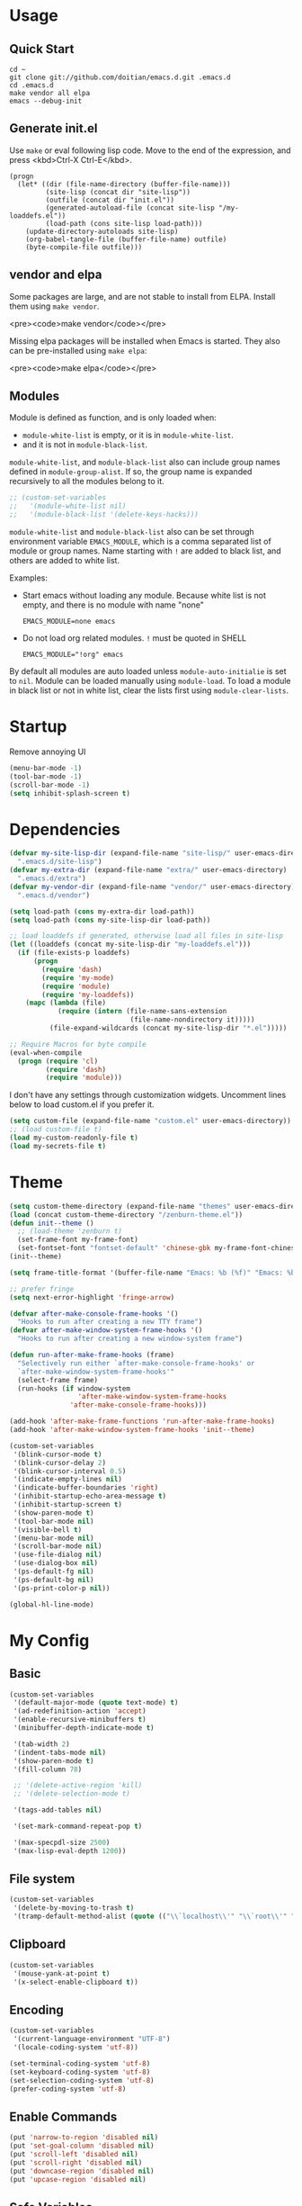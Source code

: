 * Usage

** Quick Start

#+BEGIN_EXAMPLE
cd ~
git clone git://github.com/doitian/emacs.d.git .emacs.d
cd .emacs.d
make vendor all elpa
emacs --debug-init
#+END_EXAMPLE

** Generate init.el

Use =make= or eval following lisp code. Move to the end of the expression, and press <kbd>Ctrl-X Ctrl-E</kbd>.

#+BEGIN_EXAMPLE
  (progn
    (let* ((dir (file-name-directory (buffer-file-name)))
           (site-lisp (concat dir "site-lisp"))
           (outfile (concat dir "init.el"))
           (generated-autoload-file (concat site-lisp "/my-loaddefs.el"))
           (load-path (cons site-lisp load-path)))
      (update-directory-autoloads site-lisp)
      (org-babel-tangle-file (buffer-file-name) outfile)
      (byte-compile-file outfile)))
#+END_EXAMPLE

** vendor and elpa

Some packages are large, and are not stable to install from ELPA. Install them using =make vendor=.

<pre><code>make vendor</code></pre>

Missing elpa packages will be installed when Emacs is started. They also can be pre-installed using =make elpa=:

<pre><code>make elpa</code></pre>

** Modules

Module is defined as function, and is only loaded when:

-   =module-white-list= is empty, or it is in =module-white-list=.
-   and it is not in =module-black-list=.

=module-white-list=, and =module-black-list= also can include group names
defined in =module-group-alist=. If so, the group name is expanded recursively
to all the modules belong to it.

#+BEGIN_SRC emacs-lisp
;; (custom-set-variables
;;   '(module-white-list nil)
;;   '(module-black-list '(delete-keys-hacks)))
#+END_SRC

=module-white-list= and =module-black-list= also can be set through
environment variable =EMACS_MODULE=, which is a comma separated list of module
or group names. Name starting with =!= are added to black list, and others are
added to white list.

Examples:

-    Start emacs without loading any module. Because white list is not empty,
     and there is no module with name "none"

     #+BEGIN_HTML
       <pre><code>EMACS_MODULE=none emacs</code></pre>
     #+END_HTML

-    Do not load org related modules. =!= must be quoted in SHELL

     #+BEGIN_HTML
       <pre><code>EMACS_MODULE="!org" emacs</code></pre>
     #+END_HTML

By default all modules are auto loaded unless =module-auto-initialie= is
set to =nil=. Module can be loaded manually using =module-load=. To load a
module in black list or not in white list, clear the lists first using
=module-clear-lists=.

* Startup

Remove annoying UI

#+BEGIN_SRC emacs-lisp
  (menu-bar-mode -1)
  (tool-bar-mode -1)
  (scroll-bar-mode -1)
  (setq inhibit-splash-screen t)
#+END_SRC

* Dependencies

#+BEGIN_SRC emacs-lisp
  (defvar my-site-lisp-dir (expand-file-name "site-lisp/" user-emacs-directory)
    ".emacs.d/site-lisp")
  (defvar my-extra-dir (expand-file-name "extra/" user-emacs-directory)
    ".emacs.d/extra")
  (defvar my-vendor-dir (expand-file-name "vendor/" user-emacs-directory)
    ".emacs.d/vendor")

  (setq load-path (cons my-extra-dir load-path))
  (setq load-path (cons my-site-lisp-dir load-path))

  ;; load loaddefs if generated, otherwise load all files in site-lisp
  (let ((loaddefs (concat my-site-lisp-dir "my-loaddefs.el")))
    (if (file-exists-p loaddefs)
        (progn
          (require 'dash)
          (require 'my-mode)
          (require 'module)
          (require 'my-loaddefs))
      (mapc (lambda (file)
              (require (intern (file-name-sans-extension
                                (file-name-nondirectory it)))))
            (file-expand-wildcards (concat my-site-lisp-dir "*.el")))))

  ;; Require Macros for byte compile
  (eval-when-compile
    (progn (require 'cl)
           (require 'dash)
           (require 'module)))
#+END_SRC


I don't have any settings through customization widgets. Uncomment lines below to load
custom.el if you prefer it.

#+BEGIN_SRC emacs-lisp
  (setq custom-file (expand-file-name "custom.el" user-emacs-directory))
  ;; (load custom-file t)
  (load my-custom-readonly-file t)
  (load my-secrets-file t)
#+END_SRC

* Theme

#+BEGIN_SRC emacs-lisp
  (setq custom-theme-directory (expand-file-name "themes" user-emacs-directory))
  (load (concat custom-theme-directory "/zenburn-theme.el"))
  (defun init--theme ()
    ;; (load-theme 'zenburn t)
    (set-frame-font my-frame-font)
    (set-fontset-font "fontset-default" 'chinese-gbk my-frame-font-chinese))
  (init--theme)

  (setq frame-title-format '(buffer-file-name "Emacs: %b (%f)" "Emacs: %b"))

  ;; prefer fringe
  (setq next-error-highlight 'fringe-arrow)

  (defvar after-make-console-frame-hooks '()
    "Hooks to run after creating a new TTY frame")
  (defvar after-make-window-system-frame-hooks '()
    "Hooks to run after creating a new window-system frame")

  (defun run-after-make-frame-hooks (frame)
    "Selectively run either `after-make-console-frame-hooks' or
    `after-make-window-system-frame-hooks'"
    (select-frame frame)
    (run-hooks (if window-system
                   'after-make-window-system-frame-hooks
                 'after-make-console-frame-hooks)))

  (add-hook 'after-make-frame-functions 'run-after-make-frame-hooks)
  (add-hook 'after-make-window-system-frame-hooks 'init--theme)

  (custom-set-variables
   '(blink-cursor-mode t)
   '(blink-cursor-delay 2)
   '(blink-cursor-interval 0.5)
   '(indicate-empty-lines nil)
   '(indicate-buffer-boundaries 'right)
   '(inhibit-startup-echo-area-message t)
   '(inhibit-startup-screen t)
   '(show-paren-mode t)
   '(tool-bar-mode nil)
   '(visible-bell t)
   '(menu-bar-mode nil)
   '(scroll-bar-mode nil)
   '(use-file-dialog nil)
   '(use-dialog-box nil)
   '(ps-default-fg nil)
   '(ps-default-bg nil)
   '(ps-print-color-p nil))

  (global-hl-line-mode)
#+END_SRC

* My Config

** Basic

#+BEGIN_SRC emacs-lisp
  (custom-set-variables
   '(default-major-mode (quote text-mode) t)
   '(ad-redefinition-action 'accept)
   '(enable-recursive-minibuffers t)
   '(minibuffer-depth-indicate-mode t)

   '(tab-width 2)
   '(indent-tabs-mode nil)
   '(show-paren-mode t)
   '(fill-column 78)

   ;; '(delete-active-region 'kill)
   ;; '(delete-selection-mode t)

   '(tags-add-tables nil)

   '(set-mark-command-repeat-pop t)

   '(max-specpdl-size 2500)
   '(max-lisp-eval-depth 1200))
#+END_SRC

** File system

#+BEGIN_SRC emacs-lisp
  (custom-set-variables
   '(delete-by-moving-to-trash t)
   '(tramp-default-method-alist (quote (("\\`localhost\\'" "\\`root\\'" "sudo")))))
#+END_SRC

** Clipboard

#+BEGIN_SRC emacs-lisp
  (custom-set-variables
   '(mouse-yank-at-point t)
   '(x-select-enable-clipboard t))
#+END_SRC

** Encoding

#+BEGIN_SRC emacs-lisp
  (custom-set-variables
   '(current-language-environment "UTF-8")
   '(locale-coding-system 'utf-8))

  (set-terminal-coding-system 'utf-8)
  (set-keyboard-coding-system 'utf-8)
  (set-selection-coding-system 'utf-8)
  (prefer-coding-system 'utf-8)
#+END_SRC

** Enable Commands

#+BEGIN_SRC emacs-lisp
(put 'narrow-to-region 'disabled nil)
(put 'set-goal-column 'disabled nil)
(put 'scroll-left 'disabled nil)
(put 'scroll-right 'disabled nil)
(put 'downcase-region 'disabled nil)
(put 'upcase-region 'disabled nil)
#+END_SRC

** Safe Variables

#+BEGIN_SRC emacs-lisp
  (custom-set-variables
   '(safe-local-variable-values '((encoding . utf-8)
                                  (outline-minor-mode . t))))
#+END_SRC

** Aliases

#+BEGIN_SRC emacs-lisp
  (fset 'yes-or-no-p 'y-or-n-p)
  (defalias 'save-pwd 'mf-xsteve-save-current-directory)
  (defalias 'qrr 'query-replace-regexp)
  (defalias 'rr 'replace-regexp)
  (defalias 'rb 'revert-buffer-no-confirm)
  (defalias 'occ 'occur)
  (defalias 'mocc 'multi-occur)
  (defalias 'moccr 'multi-occur-in-matching-buffers)
  (defalias 'aa 'helm-apropos)
  (defalias 'wc 'whitespace-cleanup)
  (defalias 'flb 'add-file-local-variable)
  (defalias 'fll 'add-file-local-variable-prop-line)
  (defalias 'fl 'add-file-local-variable-prop-line)
  (defalias 'dl 'add-dir-local-variable)
  (defalias 'ack 'agap)
  (defalias 'sudo 'mf-find-alternativefooe-with-sudo)
  (defalias 'af 'auto-fill-mode)
  (defalias 'vi 'toggle-viper-mode)
#+END_SRC

* ELPA

Load package on demand

#+BEGIN_SRC emacs-lisp
  ;; @purcell https://github.com/purcell/emacs.d/blob/master/init-elpa.el
  (defun require-package (package &optional min-version no-refresh)
    "Install given PACKAGE, optionally requiring MIN-VERSION.
    If NO-REFRESH is non-nil, the available package lists will not be
    re-downloaded in order to locate PACKAGE."
    (if (package-installed-p package min-version)
        t
      (if (or (assoc package package-archive-contents) no-refresh)
          (package-install package)
        (progn
          (package-refresh-contents)
          (require-package package min-version t)))))

  (package-initialize)
  (unless (package-installed-p 'dash)
    (package-install-file (concat my-site-lisp-dir "dash.el")))

  (setq package-archives
        '(("melpa" . "http://melpa.milkbox.net/packages/")
          ("gnu" . "http://elpa.gnu.org/packages/")))
#+END_SRC

* Modules

** powerline

#+BEGIN_SRC emacs-lisp
  ;; (define-module powerline
  ;;   (require-package 'powerline)
  ;;   (require 'powerline)
  ;;   (powerline-default-theme))
#+END_SRC

** s

#+BEGIN_SRC emacs-lisp
  (define-module s
    (require-package 's)
    (require 's nil t))
#+END_SRC

** delete-keys-hacks

Use <kbd>M-r</kbd> to delete word backward, <kbd>C-h</kbd> to delete char backword.

To get help, use <kbd>C-H</kbd> or <kbd>F1</kbd> instead.

This is an opinioned config, disable it by adding it to =module-black-list=.

#+BEGIN_SRC emacs-lisp
  (define-module delete-keys-hacks
    "Translate C-h and M-r to delete char and word backward"
    (define-key key-translation-map [?\C-h] [?\C-?])
    (define-key key-translation-map [?\M-r] [?\C-\M-?])
    (global-set-key (kbd "<backspace>") 'backward-delete-char)
    (global-set-key (kbd "M-<backspace>") 'backward-kill-word))
#+END_SRC

** my-basic-keybindings

- Use <kbd>C-,</kbd> as rectangle commands prefix (<kbd>C-x r</kbd>)
- Use <kbd>C-'</kbd> and <kbd>M-'</kbd> as negative argument.

#+BEGIN_SRC emacs-lisp
  (define-module my-basic-keybindings
    (define-key my-minor-mode-map (kbd "C-,") ctl-x-r-map)
    (define-key my-minor-mode-map (kbd "C-'") 'negative-argument)
    (define-key my-minor-mode-map (kbd "M-'") 'negative-argument)
    (global-set-key (kbd "C-x SPC") 'point-to-register)
    (global-set-key (kbd "C-.") 'repeat)
    (global-set-key (kbd "C-M-j") 'mf-join-following-line)
    (global-set-key (kbd "M-J") 'mf-join-previous-line)
    (setq repeat-on-final-keystroke "z"))
#+END_SRC

** movement-keybindings
#+BEGIN_SRC emacs-lisp
  (define-module movement-keybindings
    (global-set-key (kbd "M-g") 'goto-line)
    (define-key my-keymap (kbd "M-g") 'what-line)
    (global-set-key (kbd "M-C-g") 'move-to-window-line-top-bottom)

    (global-set-key (kbd "M-F") 'forward-symbol)
    (global-set-key (kbd "M-B") (lambda (arg)
                                  (interactive "p")
                                  (forward-symbol (- arg))))

    (global-set-key (kbd "C->") 'scroll-left)
    (global-set-key (kbd "C-<") 'scroll-right)
    (global-set-key (kbd "C-x >") 'scroll-left)
    (global-set-key (kbd "C-x <") 'scroll-right))
#+END_SRC

** char-motion

#+BEGIN_SRC emacs-lisp
  (define-module char-motion
    "Move by char"
  
    (custom-set-variables
     '(iy-go-to-char-key-backward ?\§)
     '(iy-go-to-char-key-forward ?\§))
  
    ;; Save binding M-m for iy-go-to-char
    (defun back-to-indentation-or-beginning ()
      (interactive)
      (if (= (point) (save-excursion (back-to-indentation) (point)))
          (beginning-of-line)
        (back-to-indentation)))
  
    (require-package 'iy-go-to-char)
    (autoload 'zap-up-to-char "misc" "kill up to but not including char" t)
  
    (defun zap-back-to-char (arg char)
      (interactive "p\ncZap back to char: ")
      (zap-to-char (- arg) char))
  
    (defun zap-back-up-to-char (arg char)
      (interactive "p\ncZap back up to char: ")
      (zap-up-to-char (- arg) char))
  
    (global-set-key (kbd "M-m") 'iy-go-up-to-char)
    (global-set-key (kbd "M-M") 'iy-go-up-to-char-backward)
    (define-key my-keymap (kbd "z") 'iy-go-to-char)
    (define-key my-keymap (kbd "Z") 'iy-go-to-char-backward)
    (define-key my-keymap (kbd ";") 'iy-go-to-or-up-to-continue)
    (define-key my-keymap (kbd ":") 'iy-go-to-or-up-to-continue-backward)
  
    (global-set-key (kbd "C-z") 'zap-up-to-char)
    (global-set-key (kbd "C-S-z") 'zap-back-up-to-char)
    (global-set-key (kbd "C-Z") 'zap-back-up-to-char)
  
    (global-set-key (kbd "M-Z") 'zap-back-up-to-char)
  
    (define-key my-keymap "d" 'zap-up-to-char)
    (define-key my-keymap "D" 'zap-back-up-to-char)
  
    (global-set-key "\C-a" 'back-to-indentation-or-beginning))
#+END_SRC

** ace-jump

#+BEGIN_SRC emacs-lisp
  (define-module ace-jump
    (require-package 'ace-jump-mode)
    (define-key my-keymap "g" 'ace-jump-line-mode)
    (define-key my-keymap (kbd "M-m") 'ace-jump-mode))
#+END_SRC

** projectile
#+BEGIN_SRC emacs-lisp
  (define-module projectile
    (require-package 'projectile)
    (custom-set-variables
     '(projectile-enable-caching t)
     '(projectile-keymap-prefix (kbd "M-s p")))
  
    (defun projectile+-open-project (&optional force)
      (interactive "P")
      (let ((current-prefix-arg (if force 8 4)))
        (call-interactively 'magit-status)))
    (defun projectile+-git-grep ()
      (interactive)
      (let ((default-directory (projectile-project-root)))
        (call-interactively 'git-grep)))
    (defun projectile+-shell-command ()
      (interactive)
      (let ((default-directory (projectile-project-root)))
        (call-interactively 'shell-command)))
  
    (defun projectile+-eshell-toggle ()
      (interactive)
      (eshell-toggle (ignore-errors (concat "*eshell*<" (projectile-project-name) ">"))))
  
    (defun projectile+-eshell-here ()
      (interactive)
      (eshell-here (ignore-errors (concat "*eshell*<" (projectile-project-name) ">"))))
  
    (defun projectile+-open-session ()
      (interactive)
      (let ((dir (projectile-project-p)))
        (when dir
          (when desktop-save-mode
            (desktop-change-dir dir))
          (dired dir))))
  
    (defun projectile+-org ()
      (interactive)
      (let ((source (concat my-dropbox-dir "Documents/ProjectNotes/" (projectile-project-name) ".org"))
            (link (concat (projectile-project-root) "project.org")))
        (unless (file-exists-p source)
          (with-temp-file source (insert "")))
        (make-symbolic-link source link t)
        (find-file link)))
  
    (defadvice projectile-regenerate-tags (around call-script activate)
      (let* ((project-root (projectile-project-root))
             (default-directory project-root)
             (script (concat project-root ".generate-ctags"))
             (tags-file (expand-file-name projectile-tags-file-name)))
        (if (file-executable-p script)
            (progn
              (call-process script)
              (setq ad-return-value (visit-tags-table tags-file)))
          ad-do-it)))
  
    (projectile-global-mode)
    (setq projectile-mode-line-lighter " ")
    (define-key projectile-mode-map (kbd "M-s p a") 'projectile-ag)
    (define-key projectile-mode-map (kbd "M-s p SPC") 'projectile+-org)
    (define-key projectile-mode-map (kbd "M-s p A") 'projectile-ack)
    (define-key projectile-mode-map (kbd "M-s p x") 'projectile-test-project)
    (define-key projectile-mode-map (kbd "M-s p p") 'projectile-switch-project)
    (define-key projectile-mode-map (kbd "M-s p P") 'projectile+-open-project)
    (define-key projectile-mode-map (kbd "M-s p e") 'projectile+-eshell-toggle)
    (define-key projectile-mode-map (kbd "M-s p E") 'projectile+-eshell-here)
    (define-key projectile-mode-map (kbd "M-s p r") 'projectile-recentf)
    (define-key projectile-mode-map (kbd "M-s p <f2>") 'projectile-recentf)
    (define-key projectile-mode-map (kbd "M-s p G") 'projectile+-git-grep)
    (define-key projectile-mode-map (kbd "M-s p !") 'projectile+-shell-command)
    (define-key projectile-mode-map (kbd "M-s p s") 'projectile+-open-session))
#+END_SRC
** ido
#+BEGIN_SRC emacs-lisp
  (define-module ido
    (ido-mode +1)
    (ido-load-history)
  
    (define-key ido-file-completion-map [(meta ?l)] nil)
    (setq completion-ignored-extensions (cons ".meta" completion-ignored-extensions))
    (custom-set-variables
     '(ido-save-directory-list-file
       (expand-file-name ".ido.last" user-emacs-directory))
     '(ido-default-file-method 'selected-window)
     '(ido-default-buffer-method 'selected-window)))
#+END_SRC
** ido-plus
#+BEGIN_SRC emacs-lisp
  (define-module ido-plus
    "Enable ido globally, and use it everywhere"

    (require-module ido)

    (custom-set-variables
     '(ido-enable-regexp nil)
     '(ido-enable-flex-matching nil)
     '(ido-everywhere t)
     '(ido-read-file-name-as-directory-commands nil)
     '(ido-use-filename-at-point nil)
     '(flx-ido-threshhold 8000))

    (require-package 'flx)
    (require-package 'flx-ido)
    (require-package 'ido-hacks)
    (require-package 'ido-complete-space-or-hyphen)
    (put 'bookmark-set 'ido 'ignore)
    (put 'ido-exit-minibuffer 'ido 'ignore)

    (ido-complete-space-or-hyphen-enable)

    (require 'ido-hacks)
    (ido-hacks-mode +1)
    ;; Use flx in flex matching
    (ad-disable-advice 'ido-set-matches-1 'around 'ido-hacks-ido-set-matches-1)
    (ad-activate 'ido-set-matches-1)
    (mapc (lambda (s) (put s 'ido-hacks-fix-default t))
          '(bookmark-set))

    (require 'flx-ido)
    (setq ido-use-faces nil)
    (flx-ido-mode +1)

    (defun init--ido-setup ()
      (define-key ido-completion-map (kbd "M-m") 'ido-merge-work-directories)
      (define-key ido-completion-map "\C-c" 'ido-toggle-case))

    (add-hook 'ido-setup-hook 'init--ido-setup))
#+END_SRC

** ido-vertical-mode

#+BEGIN_SRC emacs-lisp
  (define-module ido-vertical-mode
    (require-module ido)
    (require-package 'ido-vertical-mode)
    (ido-vertical-mode +1))
#+END_SRC

** magit

#+BEGIN_SRC emacs-lisp
  (define-module magit
    "Git GUI for Emacs"

    (custom-set-variables
     '(magit-process-popup-time 60)
     '(magit-repo-dirs (list my-codebase-dir))
     '(magit-repo-dirs-depth 1))

    (require-package 'magit)

    (defun magit-toggle-whitespace ()
      (interactive)
      (if (member "-w" magit-diff-options)
          (magit-observe-whitespace)
        (magit-ignore-whitespace)))

    (defun magit-ignore-whitespace ()
      (interactive)
      (add-to-list 'magit-diff-options "-w")
      (magit-refresh))

    (defun magit-observe-whitespace ()
      (interactive)
      (setq magit-diff-options (remove "-w" magit-diff-options))
      (magit-refresh))

    (defun init--magit-mode ()
      (define-key magit-mode-map (kbd "W") 'magit-toggle-whitespace)
      (local-set-key [f12] 'magit-mode-quit-window))

    (add-hook 'magit-mode-hook 'init--magit-mode)

    (global-set-key [f12] 'magit-status))
#+END_SRC
** org-basic

Install latest org by running =make org=. Othewise system bundled version is used.

#+BEGIN_SRC emacs-lisp
  (define-module org-basic
    "Basic orgmode setup"

    (setq org-modules '(org-bibtex org-bookmark org-expiry org-habit org-id org-info
                                   org-inlinetask org-man org-w3m org-clock org-timer
                                   org-protocol org-drill org-mu4e orgbox))
    (when (eq system-type 'darwin)
      (setq org-modules (append org-modules '(org-mac-link-grabber))))

    (custom-set-variables
     '(org-modules org-modules)
     '(org-global-properties '(("STYLE_ALL" . "habit")))
     '(org-read-date-prefer-future 'time)
     '(org-completion-use-ido t)
     '(org-refile-targets '((org-agenda-files :maxlevel . 3)
                            (nil :maxlevel . 3)))
     '(org-refile-use-outline-path 'file)
     '(org-outline-path-complete-in-steps nil)
     '(org-clock-history-length 35)
     '(org-clock-idle-time 30)
     '(org-drawers '("PROPERTIES" "LOGBOOK" "CLOCK"))
     '(org-clock-into-drawer "CLOCK")
     '(org-clock-persist (quote history))
     '(org-agenda-todo-ignore-with-date t)
     '(org-agenda-skip-deadline-if-done t)
     '(org-agenda-skip-scheduled-if-done t)
     '(org-agenda-skip-timestamp-if-done t)
     '(org-agenda-span 7)
     '(org-tags-column -80)
     '(org-agenda-tags-column -80)
     '(org-enforce-todo-checkbox-dependencies t)
     '(org-enforce-todo-dependencies t)
     '(org-cycle-separator-lines 2)
     '(org-agenda-todo-list-sublevels t)
     '(org-show-following-heading t)
     '(org-show-hierarchy-above t)
     '(org-show-siblings nil)
     '(org-log-into-drawer t)
     '(org-special-ctrl-a/e t)
     '(org-special-ctrl-k t)
     '(org-yank-adjusted-subtrees nil)
     '(org-use-fast-todo-selection t)
     '(org-file-apps '(("\\.x?html?\\'" . system)
                       ("\\.pdf\\'" . system)
                       (t . emacs)
                       (system . "open %s")))
     '(org-html-head-include-default-style t)
     '(org-html-head "<style type=\"text/css\">body{font-size:16px;line-height:24px;font-family:\"Helvetica Neue\",Helvetica,Arial,sans-serif;}#content{max-width:60em;margin:60px auto;}</style>")
     '(org-html-postamble nil)
     '(org-fontify-done-headline t)
     '(org-src-window-setup 'current-window))

    (let ((org-load-path
           (car (nreverse (file-expand-wildcards (concat my-vendor-dir "org-*"))))))
      (when org-load-path
        ;; remove system org
        (setq load-path
              (--remove (string= "org" (file-name-nondirectory it)) load-path))
        (setq load-path
              (cons (concat org-load-path "/lisp")
                    (cons (concat org-load-path "/contrib/lisp")
                          load-path)))
        (or (require 'org-loaddefs nil t) (require 'org nil t))))

    (defun wl-org-column-view-uses-fixed-width-face ()
      ;; copy from org-faces.el
      (when (or t (fboundp 'set-face-attribute))
        ;; Make sure that a fixed-width face is used when we have a column table.
        (set-face-attribute 'org-column nil
                            :height (face-attribute 'default :height)
                            :family (face-attribute 'default :family))))

    (defun init--org-call-process-open (path)
      "Open PATH using system open command."
      (call-process "open" nil nil nil path))
    (defun init--org-open-chrome-extension (path)
      "Open PATH in Chrome as extension."
      (do-applescript
       (format "tell application \"Google Chrome\"
    activate
    open location \"chrome-extension:%s\"
  end tell" path)))

    (defun init--org-load ()
      (wl-org-column-view-uses-fixed-width-face)
      (org-add-link-type "open" 'init--org-call-process-open)
      (org-add-link-type "chrome-extension" 'init--org-open-chrome-extension)
      (remove-hook 'org-mode-hook 'init--org-load))
    (add-hook 'org-mode-hook 'init--org-load)

    (defun init--org-mode ()
      (when (daemonp)
        (wl-org-column-view-uses-fixed-width-face))

      (define-key org-mode-map (kbd "C-,") nil)
      (define-key org-mode-map (kbd "C-c ,") 'org-cycle-agenda-files))

    (add-hook 'org-mode-hook 'init--org-mode)

    (autoload 'org-footnote-action "org-footnote" nil t)
    (autoload 'org-mac-grab-link "org-mac-link"
      "Prompt the user for an application to grab a link from, then go grab the link, and insert it at point" t)

    (global-set-key (kbd "C-c l") 'org-store-link)
    (global-set-key (kbd "C-c M-l") 'org-mac-grab-link)
    (global-set-key (kbd "C-c L") 'org-insert-link-global)
    (global-set-key (kbd "C-c o") 'org-open-at-point-global)
    (global-set-key (kbd "C-c a") 'org-agenda)
    (global-set-key (kbd "C-c t") 'org-footnote-action)
    (define-key my-keymap (kbd "r") 'org-capture)
    (define-key my-keymap (kbd "M-r") 'org-capture)
    (define-key my-keymap (kbd "<return>") 'org-clock-goto))
#+END_SRC

** org-files

Store org agenda files in dropbox directory

#+BEGIN_SRC emacs-lisp
  (define-module org-files
    (require-module org-basic)
    (make-directory (concat my-dropbox-dir "g/org/projects") t)
    (setq org-directory (concat my-dropbox-dir "g/org"))
    (setq org-agenda-files
          (mapcar
           (lambda (e)
             (concat my-dropbox-dir "g/org/" e))
           (list "inbox.org" "personal.org" "someday.org" "habit.org" "journal.org" "projects")))
    (setq org-mobile-directory (concat my-dropbox-dir "Apps/MobileOrg"))
    (setq org-default-notes-file (concat org-directory "/inbox.org"))
    (setq org-mobile-inbox-for-pull (concat my-dropbox-dir "g/org/from_mobile.org"))

    (defun org ()
      (interactive)
      (ido-find-file-in-dir org-directory))
    (defun dired-g (&rest arguments)
      (interactive)
      (dired (concat my-dropbox-dir "g")))
    (defun orgb ()
      (interactive)
      (ido-find-file-in-dir org-directory)))
#+END_SRC

** org-capture

Capture template

#+BEGIN_SRC emacs-lisp
  (define-module org-capture
    (require-module org-basic)
  
    ;; Sparrow/Airmail does not support getting current selected mail through
    ;; Apple Script, but the message can be dragged. If the dragging message is
    ;; dropped as text, the text contains subject and the URL to the message. So
    ;; add around advice on ns-insert-text to monitor any Sparrow drop.
    (defadvice ns-insert-text (around monitor-sparrow-drop activate)
      (if (string-match "\\(.*\\)[ \n]*(?\\(\\(?:x-sparrow\\|airmail\\):.*\\))?$" ns-input-text)
          (let* ((subject (match-string 1 ns-input-text))
                 (link (concat "open:" (match-string 2 ns-input-text)))
                 (orglink (org-make-link-string link subject))
                 (org-capture-link-is-already-stored t))
            (org-store-link-props :type "open"
                                  :link link
                                  :description (concat subject " :@message:")
                                  :annotation orglink
                                  :initial ""
                                  :query "")
            (funcall 'org-capture nil "b"))
        ad-do-it))
  
    (defun ns-insert-text ()
      "Insert contents of `ns-input-text' at point."
      (interactive)
      (insert ns-input-text)
      (setq ns-input-text nil))
  
    (custom-set-variables
     '(org-protocol-protocol-alist '(("edit-link" :protocol "edit-link" :function org-edit-url)))
     '(org-capture-templates
       '(("r" "Notes" entry (file+headline (concat org-directory "/inbox.org") "Notes")
          "* %?\n  :PROPERTIES:\n  :CREATED: %U\n  :END:\n  %a\n%i"
          :prepend t)
         ("R" "Notes" entry (file+headline (concat org-directory "/inbox.org") "Notes")
          "* %?\n  :PROPERTIES:\n  :CREATED: %U\n  :END:\n  %a\n%i\n%c"
          :prepend t)
         ("t" "TODO" entry (file+headline (concat org-directory "/inbox.org") "Tasks")
          "* TODO %?\n  :PROPERTIES:\n  :CREATED: %U\n  :END:\n  %a\n%i")
         ("T" "TODO" entry (file+headline (concat org-directory "/inbox.org") "Tasks")
          "* TODO %?\n  :PROPERTIES:\n  :CREATED: %U\n  :END:\n  %a\n%i%n%c")
         ("j" "Journal" plain (file+datetree (concat org-directory "/journal.org"))
          "\n%?\n" :empty-lines 1)
         ("d" "Dump" plain (file+headline (concat org-directory "/notes.org") "Plain")
          "\n--%U--------------------------------------------------\n%?\n" :empty-lines 1)
         ("l" "List" item (file+headline (concat org-directory "/notes.org")  "List") "%?\n" :empty-lines 0)
         ("s" "SOMEDAY" entry (file+headline (concat org-directory "/inbox.org") "Someday")
          "* SOMEDAY %?\n  :PROPERTIES:\n  :CREATED: %U\n  :END:\n  %a\n%i")
         ("x" "Clipboard" entry (file+headline (concat org-directory "/inbox.org") "Notes")
          "* %?\n  :PROPERTIES:\n  :CREATED: %U\n  :END:\n  %c"
          :prepend t :empty-lines 1)
  
         ("b" "Default template" entry (file+headline (concat org-directory "/inbox.org") "Tasks")
          "* TODO %:description\n  :PROPERTIES:\n  :CREATED: %U\n  :END:\n%a"
          :prepend t :empty-lines 1 :immediate-finish t)))))
#+END_SRC
** org-clock

#+BEGIN_SRC emacs-lisp
  (define-module org-clock
    (require-module org-basic)

    (defun my-org-clock-display (msg)
      (notify "Org Notification" msg :icon "appointment-reminder"))

    (defun org-gtd-clock-out-if-pause ()
      "Clock out when the task is marked PAUSE."
      (when (and (string= org-state "PAUSE")
                 (not (string= org-last-state org-state))
                 (org-clock-is-active))
        (org-clock-out t)))
    (defun org-gtd-clock-out-switch-to-pause-if-going (state)
      "Switch to PAUSE if clock out a task marked GOING"
      (if (string= state "GOING") "PAUSE" state))
    (defun org-gtd-clock-in-if-starting ()
      "Clock in when the task is marked GOING."
      (when (and (string= org-state "GOING")
                 (not (string= org-last-state org-state))
                 (not org-clock-current-task))
        (org-clock-in)))
    (add-hook 'org-after-todo-state-change-hook
              'org-gtd-clock-in-if-starting)
    (add-hook 'org-after-todo-state-change-hook
              'org-gtd-clock-out-if-pause)

    (custom-set-variables
     '(org-clock-in-resume nil)
     '(org-clock-in-switch-to-state "GOING")
     '(org-clock-out-switch-to-state
       (function org-gtd-clock-out-switch-to-pause-if-going))
     '(org-clock-out-when-done t))

    (when (fboundp 'notify)
      (setq org-show-notification-handler (function my-org-clock-display))))

#+END_SRC

** org-gtd

Opinioned GTD config based on org

#+BEGIN_SRC emacs-lisp
  (define-module org-gtd
    (require-module org-basic)

    (custom-set-variables
     '(org-extend-today-until 2)
     '(org-agenda-time-grid
       '((daily today require-timed remove-match)
         "----------------"
         (700 800 900 1000 1100 1400 1500 1600 2000 2200)))
     '(org-todo-keywords
       '((sequence "TODO(t)" "GOING(g)" "PAUSE(p)" "WAITING(w@)" "LATER(l)"
                   "|" "DONE(d!/@)" "SOMEDAY(s)" "CANCELED(c@)")))
     '(org-todo-keyword-faces
       '(("TODO" :foreground "coral3" :weight bold)
         ("GOING" :foreground "green" :weight bold)
         ("PAUSE" :foreground "yellow" :weight bold)))
     '(org-priority-faces
       '((?A :foreground "red" :weight bold)
         (?B :foreground "#94bff3" :weight bold)
         (?C :foreground "#6f6f6f")))
     '(org-tag-alist '((:startgroup . nil)
                       ("@home" . ?h)
                       ("@errands" . ?e)
                       ("@computer" . ?c)
                       ("@reading" . ?r)
                       ("@phone" . ?o)
                       ("@message" . ?m)
                       (:endgroup . nil)
                       ("project" . ?x)
                       ("event" . ?v)
                       ("idea" . ?i)
                       ("next" . ?n)))
     '(org-todo-state-tags-triggers
       '(("WAITING" ("next"))
         ("LATER" ("next"))
         ("DONE" ("next"))
         ("SOMEDAY" ("next"))
         ("CANCELED" ("next"))
         ("GOING" ("next" . t))))
     '(org-stuck-projects
       '("project/-DONE-CANCELED"
         ("GOING") ("next") ""))
     '(org-tags-exclude-from-inheritance '("project"))
     '(org-columns-default-format
       "%42ITEM %TODO %3Effort(E){:} %3CLOCKSUM(R) %SCHEDULED")))
#+END_SRC

** org-agenda

#+BEGIN_SRC emacs-lisp
  (define-module org-agenda
    (require-module org-basic)
    (require-module org-files)

    (defun sacha/org-agenda-done (&optional arg)
      "Mark current TODO as done.
      This changes the line at point, all other lines in the agenda referring to
      the same tree node, and the headline of the tree node in the Org-mode file."
      (interactive "P")
      (org-agenda-todo "DONE"))

    (defun sacha/org-agenda-mark-done-and-add-followup ()
      "Mark the current TODO as done and add another task after it.
      Creates it at the same level as the previous task, so it's better to use
      this with to-do items than with projects or headings."
      (interactive)
      (org-agenda-todo "DONE")
      (org-agenda-switch-to)
      (org-capture 0 "t"))

    (defun sacha/org-agenda-new ()
      "Create a new note or task at the current agenda item.
      Creates it at the same level as the previous task, so it's better to use
      this with to-do items than with projects or headings."
      (interactive)
      (org-agenda-switch-to)
      (org-capture 0))

    (defun org-agenda-3-days-view (&optional day-of-year)
      "Switch to 3-days (yesterday, today, tomorrow) view for agenda."
      (interactive "P")
      (org-agenda-check-type t 'agenda)
      (if (and (not day-of-year) (equal org-agenda-current-span 3))
          (error "Viewing span is already \"%s\"" 3))
      (let* ((sd (or day-of-year
                     (org-get-at-bol 'day)
                     (time-to-days (current-time))))
             (sd (and sd (1- sd)))
             (org-agenda-overriding-arguments
              (or org-agenda-overriding-arguments
                  (list (car (get-text-property (point) 'org-last-args)) sd 3 t))))
        (org-agenda-redo)
        (org-agenda-find-same-or-today-or-agenda))
      (org-agenda-set-mode-name)
      (message "Switched to %s view" 3))

    (defun init--org-agenda-mode ()
      (define-key org-agenda-mode-map "D" 'org-agenda-3-days-view)
      (define-key org-agenda-mode-map "M" 'org-agenda-month-view)
      (define-key org-agenda-mode-map "x" 'sacha/org-agenda-done)
      (define-key org-agenda-mode-map "X" 'sacha/org-agenda-mark-done-and-add-followup)
      (define-key org-agenda-mode-map "N" 'sacha/org-agenda-new))
    (add-hook 'org-agenda-mode-hook 'init--org-agenda-mode)

    (setq org-agenda-custom-commands
          '(("l" . "Context List")
            ("lh" "Home"
             ((tags-todo "@home/GOING|PAUSE|TODO")))
            ("le" "Errands"
             ((tags-todo "@errands/GOING|PAUSE|TODO")))
            ("lc" "Computer"
             ((tags-todo "@computer/GOING|PAUSE|TODO")))
            ("lp" "Phone"
             ((tags-todo "@phone/GOING|PAUSE|TODO")))
            ("lm" "Message"
             ((tags-todo "@message/GOING|PAUSE|TODO")))
            ("lr" "Reading"
             ((tags-todo "@reading/GOING|PAUSE|TODO")))
            ("L" "Combined Context List"
             ((tags-todo "@home/GOING|PAUSE|TODO")
              (tags-todo "@errands/GOING|PAUSE|TODO")
              (tags-todo "@computer/GOING|PAUSE|TODO")
              (tags-todo "@phone/GOING|PAUSE|TODO")
              (tags-todo "@message/GOING|PAUSE|TODO")
              (tags-todo "@reading/GOING|PAUSE|TODO")
              (tags-todo "-@home-@errands-@computer-@phone-@message-@reading/GOING|PAUSE|TODO")))
            ("T" "TODO List"
             ((todo "GOING|PAUSE|TODO"))
             ((org-agenda-todo-ignore-with-date nil)))
            ("D" "DONE List"
             ((todo "DONE|CANCELED"))
             ((org-agenda-todo-ignore-with-date nil)))
            ("M" "Maybe"
             ((todo "WAITING|LATER")
              (todo "SOMEDAY"))
             ((org-agenda-todo-ignore-with-date nil)))
            ("i" "Inbox" tags "inbox-CONTAINER=\"true\"")

            ("d" "Daily Action List"
             ((agenda "" ((org-agenda-span 'day)
                          (org-agenda-sorting-strategy
                           (quote ((agenda time-up priority-down tag-up) )))
                          (org-deadline-warning-days 0)))
              (todo "GOING|PAUSE|TODO"))
             ((org-agenda-todo-ignore-with-date t)))

            ("r" "Review"
             ((agenda "" ((org-agenda-span 'day)
                          (org-agenda-sorting-strategy
                           (quote ((agenda time-up priority-down tag-up) )))
                          (org-deadline-warning-days 0)
                          (org-agenda-skip-deadline-if-done nil)
                          (org-agenda-skip-timestamp-if-done nil)
                          (org-agenda-skip-scheduled-if-done nil)))
              (todo "GOING|PAUSE|TODO")))

            ("p" "Projects" ((tags "project/-DONE-CANCELED") (stuck "")))

            ("x" "Archive tags search" tags ""
             ((org-agenda-files (file-expand-wildcards (concat org-directory "/*.org_archive" )))))
            ("X" "Archive search" search ""
             ((org-agenda-files (file-expand-wildcards (concat org-directory "/*.org_archive" )))))

            ("g" "open dropbox/g" dired-g)
            ("b" "org-ido-switchb" org-ido-switchb))))

#+END_SRC

** org-export

#+BEGIN_SRC emacs-lisp
  (define-module org-export
    (require-module org-basic)

    (custom-set-variables
     '(org-latex-listings t)
     '(org-latex-packages-alist nil)
     '(org-latex-minted-options '(("linenos") ("framesep=2mm")))
     '(org-latex-pdf-process '("xelatex -interaction nonstopmode -shell-escape -output-directory %o %f"
                               "xelatex -interaction nonstopmode -shell-escape -output-directory %o %f"))
     '(org-export-backends '(md html icalendar latex beamer freemind confluence))
     '(org-icalendar-use-scheduled '(todo-start event-if-todo))
     '(org-icalendar-store-UID t)
     '(org-combined-agenda-icalendar-file (concat my-dropbox-dir "g/ical/org.ics")))

    (defun iy-org-ical-verify (backend)
      "Select tasks by adding export tag."
      (when (eq backend 'icalendar)
        (org-map-entries
         (lambda ()
           (let ((tags (org-get-tags)))
             (if (and (member "@errands" tags) (not (member "noexport" tags)))
                 (org-set-tags-to (append tags '("export")))
               (org-set-tags-to (append tags '("noexport")))))))))

    (defvar org-md-fanced-code-block-language-alist nil)
    (setq org-md-fanced-code-block-language-alist
          '(("emacs-lisp" . "cl")))

    (defadvice org-md-example-block (around fenced-code-block (example-block contents info) activate)
      (let ((lang (or (org-element-property :language example-block) "")))
        (setq ad-return-value
              (concat "```" (or (assoc-default lang org-md-fanced-code-block-language-alist) lang) "\n"
                      (org-remove-indentation (org-element-property :value example-block))
                      "```\n"))))

    (add-hook 'org-export-before-parsing-hook 'iy-org-ical-verify))
#+END_SRC

** org-speed

#+BEGIN_SRC emacs-lisp
  (define-module org-speed
    (require-module org-basic)

    (setq org-speed-commands-user
          '(
            ("x" . org-speed-done)
            ("X" . org-speed-mark-done-and-add-followup)
            ("N" . org-speed-new)))
    (setq org-use-speed-commands t) ; press ? at beginning of header

    (defun org-speed-done (&optional arg)
      "Mark current TODO as done."
      (interactive "P")
      (org-todo "DONE"))

    (defun org-speed-mark-done-and-add-followup ()
      "Mark the current TODO as done and add another task after it.
  Creates it at the same level as the previous task, so it's better to use
  this with to-do items than with projects or headings."
      (interactive)
      (org-todo "DONE")
      (org-capture 0 "t"))

    (defun org-speed-new ()
      "Create a new note or task at the current agenda item.
  Creates it at the same level as the previous task, so it's better to use
  this with to-do items than with projects or headings."
      (interactive)
      (org-capture 0)))
#+END_SRC

** org-pomodoro

#+BEGIN_SRC emacs-lisp
(define-module org-pomodoro
  (require-module org-basic)

  (define-key my-keymap (kbd "'") 'org-pomodoro-record-interuptions)
  (add-hook 'org-load-hook 'org-pomodoro-on-org-load)
  (add-hook 'org-agenda-mode-hook 'org-pomodoro-on-org-agenda-load))
#+END_SRC

** org-appt

#+BEGIN_SRC emacs-lisp
  (define-module org-appt
    (require-module org-basic)

    (appt-activate 1)
    (add-hook 'org-finalize-agenda-hook 'org-agenda-to-appt)

    (defun my-appt-display (min-to-app new-time msg)
      (let ((title (format "Appointment in %d minute(s)" min-to-app)))
        (notify title msg :icon "appointment-reminder")))
    (when (fboundp 'notify)
      (setq appt-disp-window-function (function my-appt-display)))

    (custom-set-variables
     '(appt-display-format (quote window))
     '(appt-message-warning-time 10)
     '(calendar-week-start-day 1)
     '(diary-file (concat my-dropbox-dir "Documents/diary"))))
#+END_SRC

** org-babel

Autoload babel languages.

#+BEGIN_SRC emacs-lisp
  (define-module org-babel
    (require-module org-basic)

    (defun org-babel-execute:mongo (body params)
      "org-babel mongo hook."
      (let* ((db (cdr (assoc :db params)))
             (cmd (mapconcat 'identity (list "mongo" "--quiet" db) " ")))
        (org-babel-eval cmd body)))

    (mapc
     (lambda (lang)
       (autoload
         (intern (concat "org-babel-execute:" lang))
         (concat "ob-" lang)
         (format "Execute %s src block" lang)))
     '("ruby" "sh" "awk" "R" "ditaa" "dot" "mongo")))
#+END_SRC

** org-drill

#+BEGIN_SRC emacs-lisp
  (define-module org-drill
    (require-module org-basic)

    (defun init--org-drill-on-dired-load ()
      (define-key dired-mode-map (kbd "C-c SPC") 'my-dired-do-drill))

    (if (featurep 'dired)
        (init--org-drill-on-dired-load)
      (add-hook 'dired-load-hook 'init--org-drill-on-dired-load))

    (defun my-dired-do-drill (&optional arg)
      (interactive "P")
      (org-drill
       ;; This can move point if ARG is an integer.
       (mapcar
        'car
        (dired-map-over-marks (cons (dired-get-filename) (point)) arg)))))
#+END_SRC

** case-dwim

To downcase, upcase, capitalize words backword, start with nagative
prefix, and then repeat. For example, upcase 3 words before point:
<kbd>M-- M-u M-u M-u</kbd>

These commands are also =multiple-cursors= compatible.

#+BEGIN_SRC emacs-lisp
  (define-module case-dwim
    (global-set-key (kbd "M-l") 'case-dwim-downcase)
    (global-set-key (kbd "M-u") 'case-dwim-upcase)
    (global-set-key (kbd "M-c") 'case-dwim-capitalize)

    (defadvice helm-unmark-all (around helm-unmark-all-or-underscore () activate)
      (if (zerop (with-helm-window (length helm-marked-candidates)))
          (call-interactively 'case-dwim-underscore)
        ad-do-it)))
#+END_SRC
** backup

See commands in =site-lisp/pick-backup.el= to diff or restore a backup.

#+BEGIN_SRC emacs-lisp
  (define-module backup
    ;; Place all backup files into this directory
    (custom-set-variables
     '(auto-save-interval 300)
     '(auto-save-timeout 10)
     '(backup-directory-alist (list (cons "." (expand-file-name "backup" user-emacs-directory))))
     '(backup-by-copying t)
     '(delete-old-versions t)
     '(kept-new-versions 20)
     '(kept-old-versions 2)
     '(vc-make-backup-files t)
     '(version-control t))

    (defun init--force-backup ()
      "Reset backed up flag."
      (setq buffer-backed-up nil))

    ;; Make a backup after save whenever the file
    ;; is auto saved. Otherwise Emacs only make one backup after opening the file.
    (add-hook 'auto-save-hook 'init--force-backup))
#+END_SRC
** multiple-cursors

#+BEGIN_SRC emacs-lisp
  (define-module multiple-cursors
    (require-package 'multiple-cursors)

    (defun init--multiple-cursors-mode ()
      (remove-hook 'multiple-cursors-mode-hook 'init--multiple-cursors-mode)
      (setq mc/cursor-specific-vars
            (cons 'iy-go-to-char-start-pos mc/cursor-specific-vars)))
    (add-hook 'multiple-cursors-mode-hook 'init--multiple-cursors-mode)

    (defadvice set-rectangular-region-anchor (around edit-lines-when-region-is-active activate)
      (if (region-active-p)
          (call-interactively 'mc/edit-lines)
        ad-do-it))

    (autoload 'multiple-cursors-core "multiple-cursors-core" "Delete overlay with state, including dependent overlays and markers.")
    (define-key ctl-x-r-map (kbd "C-r") 'mc/edit-lines)
    (define-key ctl-x-r-map (kbd ",") 'mc/edit-lines)
    (define-key ctl-x-r-map (kbd "C-,") 'mc/edit-lines)
    (define-key ctl-x-r-map (kbd "a") 'mc/mark-all-like-this)
    (define-key ctl-x-r-map (kbd "A") 'vr/mc-mark)
    (define-key ctl-x-r-map (kbd "C-n") 'mc/mark-next-like-this)
    (define-key ctl-x-r-map (kbd "M-f") 'mc/mark-next-word-like-this)
    (define-key ctl-x-r-map (kbd "M-F") 'mc/mark-next-symbol-like-this)
    (define-key ctl-x-r-map (kbd "C-p") 'mc/mark-previous-like-this)
    (define-key ctl-x-r-map (kbd "M-b") 'mc/mark-previous-word-like-this)
    (define-key ctl-x-r-map (kbd "M-B") 'mc/mark-previous-symbol-like-this)
    (define-key ctl-x-r-map (kbd "C-a") 'mc/edit-beginnings-of-lines)
    (define-key ctl-x-r-map (kbd "C-e") 'mc/edit-ends-of-lines)
    (define-key ctl-x-r-map (kbd "C-SPC") 'mc/mark-all-in-region)
    (define-key ctl-x-r-map (kbd "C-f") 'mc/mark-sgml-tag-pair)
    (define-key ctl-x-r-map (kbd "#") 'mc/insert-numbers)

    (global-unset-key (kbd "C-<down-mouse-1>"))
    (global-set-key (kbd "C-<mouse-1>") 'mc/add-cursor-on-click)

    (global-set-key (kbd "C-3") 'mc/mark-all-like-this)
    (define-key ctl-x-r-map [return] 'set-rectangular-region-anchor))
#+END_SRC

** dired

#+BEGIN_SRC emacs-lisp
  (define-module dired
    (custom-set-variables
     '(dired-omit-verbose nil)
     '(dired-dwim-target t)
     '(dired-recursive-copies (quote top))
     '(dired-recursive-deletes (quote top))
  
     '(dired-omit-files (rx (or (seq bol "#")
                                (seq bol ".")
                                (seq "~" eol)
                                (seq bol "svn" eol)
                                (seq bol "_region_")
                                (seq bol "prv" (* anything) ".log" eol)
                                (seq bol "cscope.files" eol)
                                (seq bol "GPATH" eol)
                                (seq bol "GRTAGS" eol)
                                (seq bol "GSYMS" eol)
                                (seq bol "GTAGS" eol)
                                ))))
  
    (require-package 'dired+)
  
    (defvar dired-user-omit-extensions nil)
    (setq dired-user-omit-extensions
          '(".auxbbl.make" ".auxdvi.make" ".aux.make" ".fls" ".ilg" ".ind" ".out" ".out.make" ".prv"
            ".temp" ".toc.make" ".gpi.log" ".ps.log" ".pdf.log" ".bak" ".mp.log" ".mp.make" ".mpx"
            ".sdb" ".nav" ".snm" ".fdb_latexmk" ".meta"))
  
    (autoload 'wdired-change-to-wdired-mode "wdired")
  
    (defun dired-open ()
      (interactive)
      (dired-do-shell-command
       "open" nil
       (dired-get-marked-files t current-prefix-arg)))
    (defun dired-find-file-and-close ()
      (interactive)
      (let ((w (selected-window)))
        (dired-find-file-other-window)
        (delete-window w)))
  
    (defun init--dired-load ()
      (require 'dired-x)
      (require 'dired+)
  
      ;; (setq dired-omit-extensions (remove-duplicates dired-omit-extensions))
      (setq dired-omit-extensions (append dired-user-omit-extensions
                                          dired-omit-extensions))
  
      (define-key dired-mode-map "E" 'wdired-change-to-wdired-mode)
      (define-key dired-mode-map (kbd "`") 'dired-clean-directory)
      (define-key dired-mode-map (kbd ".") 'dired-omit-mode)
      (define-key dired-mode-map (kbd "f") 'dired-find-file-and-close)
      (define-key dired-mode-map (kbd "M-<return>") 'dired-open))
    (defun init--dired-mode ()
      (dired-omit-mode +1))
  
    (autoload 'dired-jump "dired-x" "Jump to dired buffer corresponding to current buffer." t)
  
    (global-set-key (kbd "C-x C-j") 'dired-jump)
    (global-set-key (kbd "C-x M-j") (lambda () (interactive)
                                      (call-process "open" nil nil nil default-directory)))
    (add-hook 'dired-mode-hook 'init--dired-mode)
    (if (featurep 'dired)
        (init--dired-load)
      (add-hook 'dired-load-hook 'init--dired-load))
    )
#+END_SRC

** windows-commands
#+BEGIN_SRC emacs-lisp
  (define-module windows-commands
    (defvar init--windows-keymap (make-sparse-keymap))
    (define-key my-minor-mode-map (kbd "M-o") 'other-window)
    (define-key my-minor-mode-map (kbd "M-O") 'other-frame)

    (winner-mode 1)
    (define-key winner-mode-map [(control c)] nil)

    (defvar init--winner-undo-redo-map
      (let ((map (make-sparse-keymap)))
        (define-key map "," 'winner-undo)
        (define-key map "." 'winner-redo)
        map))

    (defun display-compilation-buffer ()
      (interactive)
      (let ((buffer next-error-last-buffer)
            list)
        (unless (buffer-live-p next-error-last-buffer)
          (setq list (buffer-list))
          (while (and list (not (buffer-live-p next-error-last-buffer)))
            (with-current-buffer (car list)
              (and (or (and (boundp 'compilation-shell-minor-mode) compilation-shell-minor-mode)
                       (derived-mode-p 'compilation-mode))
                   (setq next-error-last-buffer (car list))))
            (setq list (cdr list))))
        (if (buffer-live-p next-error-last-buffer)
            (select-window
             (display-buffer next-error-last-buffer))
          (message "No compilation buffers"))))

    (temporary-mode-define-keys init--windows-keymap 'init--winner-undo-redo)
    (define-key init--windows-keymap (kbd "s") 'split-window-below)
    (define-key init--windows-keymap (kbd "d") 'mf-indirect-region-or-buffer)
    (define-key init--windows-keymap (kbd "v") 'split-window-right)
    (define-key init--windows-keymap (kbd "c") 'delete-window)
    (define-key init--windows-keymap (kbd "o") 'delete-other-windows)
    (define-key init--windows-keymap (kbd "x") 'mf-kill-buffer-and-window)
    (define-key init--windows-keymap (kbd "SPC") 'display-compilation-buffer)

    (define-key my-keymap "w" init--windows-keymap))
#+END_SRC
** winring
#+BEGIN_SRC emacs-lisp
  (define-module winring
    (require-module windows-commands)
    (custom-set-variables
     '(winring-show-names t))

    (require 'winring)
    (defun winring-create-frame-hook (frame)
      (winring-set-name "W" frame))

    (defun winring-jump-or-create (&optional name)
      "Jump to or create configuration by name"
      (interactive)
      (let* ((ring (winring-get-ring))
             (n (1- (ring-length ring)))
             (current (winring-name-of-current))
             (lst (list (cons current -1)))
             (def (if (>= n 0) (winring-name-of (ring-ref ring 0)) current))
             index item)
        (while (<= 0 n)
          (push (cons (winring-name-of (ring-ref ring n)) n) lst)
          (setq n (1- n)))
        (setq name
              (or name
                  (ido-completing-read
                   (format "Window configuration name (%s): " current)
                   (mapcar 'car lst) nil 'confirm nil 'winring-name-history def)))
        (setq index (cdr (assoc name lst)))
        (if (eq nil index)
            (progn
              (winring-save-current-configuration)
              (delete-other-windows)
              (switch-to-buffer winring-new-config-buffer-name)
              (winring-set-name name))
          (when (<= 0 index)
            (setq item (ring-remove ring index))
            (winring-save-current-configuration)
            (winring-restore-configuration item)))))

    (winring-initialize)

    (define-key init--windows-keymap "2" 'winring-duplicate-configuration)
    (define-key init--windows-keymap "0" 'winring-delete-configuration)
    (define-key init--windows-keymap "r" 'winring-rename-configuration)
    (define-key init--windows-keymap "w" 'winring-jump-or-create)
    (define-key init--windows-keymap "n" 'winring-next-configuration)
    (define-key init--windows-keymap "p" 'winring-prev-configuration)
    (define-key init--windows-keymap (kbd "C-n") 'winring-prev-configuration)
    (define-key init--windows-keymap (kbd "C-p") 'winring-prev-configuration))
#+END_SRC
** display-buffer

#+BEGIN_SRC emacs-lisp
  (define-module display-buffer
    ;; Manage display-buffer-alist

    (defun init--windata-display-buffer (buffer alist)
      (let (win buf newwin)
        (setq win (selected-window))
        (setq buf (get-buffer buffer))
        (or (get-buffer-window buf)
            (with-current-buffer (window-buffer win)
              (setq newwin
                    (windata-display-buffer
                     buf
                     (assoc-default 'frame-p alist nil nil)
                     (assoc-default 'dir alist nil nil)
                     (assoc-default 'size alist nil 0.5)
                     (assoc-default 'delete-p alist nil nil)))
              ;; let quit-window delete the window
              (set-window-parameter newwin 'quit-restore
                                    (list 'window 'window
                                          win buf))
              (set-window-prev-buffers newwin nil)
              newwin))))

    (defun init--display-buffer-compilation-p (buffer alist)
      (with-current-buffer (get-buffer buffer)
        (or (derived-mode-p 'compilation-mode)
            (and (boundp 'compilation-shell-minor-mode) compilation-shell-minor-mode))))

    (custom-set-variables
     '(display-buffer-alist
       '((init--display-buffer-compilation-p
          init--windata-display-buffer
          (dir . bottom)
          (size . 0.3)
          (frame-p . t)))))

    (defun init--display-dired ()
      (interactive)
      (let ((first-window (car (window-list))))
        (if (and
             (cdr (window-list))
             (with-current-buffer (window-buffer first-window)
               (eq major-mode 'dired-mode)))
            (delete-window first-window)
          (select-window
           (init--windata-display-buffer
            (dired-noselect default-directory)
            '((dir . left)
              (size . 0.3)
              (frame-p . t)))))))

    (define-key my-keymap (kbd "n") 'init--display-dired))
#+END_SRC

** buffers-commands
#+BEGIN_SRC emacs-lisp
  (define-module buffers-commands
    (global-set-key (kbd "C-M-l") 'mf-switch-to-previous-buffer)
    (global-set-key (kbd "C-<next>") 'next-buffer)
    (global-set-key (kbd "C-<prior>") 'previous-buffer)
    (global-set-key (kbd "C-x K") 'mf-kill-buffer-and-window)
    )
#+END_SRC
** files-commands
#+BEGIN_SRC emacs-lisp
  (define-module files-commands
    (global-set-key (kbd "C-x C-r") 'mf-rename-current-buffer-file)
    (global-set-key (kbd "C-x M-f") 'mf-find-alternative-file-with-sudo)
    (when (locate-file "gpicker" exec-path)
      (define-key my-keymap "g" 'gpicker-find-file)
      (define-key my-keymap (kbd "M-g") 'gpicker-find-file)))
#+END_SRC
** vc

Version Control backends.

=git-emacs= can be install using =make vendor= or =make git-emacs=. See list
of commands using <kbd>C-x g C-h</kbd>. My favrite one is <kbd>C-x g i</kbd>,
add changes interactively using =ediff=.

#+BEGIN_SRC emacs-lisp
  (define-module vc
    (require-package 'git-messenger)
    (require-package 'git-gutter+)
    (require-package 'git-timemachine)

    (custom-set-variables
     '(git-state-modeline-decoration (quote git-state-decoration-large-dot))
     '(vc-follow-symlinks t))

    (mapc (lambda (pattern)
            (unless (member pattern revert-without-query)
              (setq revert-without-query (cons pattern revert-without-query))))
          '("COMMIT_EDITMSG\\'" "MERGE_MSG\\'" "git-rebase-todo"))

    (let ((git-emacs-dir (concat my-vendor-dir "git-emacs")))
      (when (file-exists-p (concat git-emacs-dir "/git-emacs.el"))
        (setq load-path (cons git-emacs-dir load-path))
        (require 'git-emacs)
        (define-key git-global-map "s" 'magit-status)
        (define-key git-global-map "S" 'git-status)))

    (add-to-list 'auto-mode-alist '("\\.gitconfig\\'" . conf-mode))
    (add-to-list 'auto-mode-alist '("\\.git/config\\'" . conf-mode))

    (global-set-key (kbd "C-<f12>") 'git-status)
    (global-set-key (kbd "<ESC> <f12>") 'git-status)

    (global-set-key (kbd "C-x v w") 'git-messenger:popup-message)
    (global-set-key (kbd "C-x v SPC") 'git-gutter+-mode)
    (global-set-key (kbd "C-x v n") 'git-gutter+-next-hunk)
    (global-set-key (kbd "C-x v p") 'git-gutter+-previous-hunk)
    (global-set-key (kbd "C-x v .") 'git-gutter+-popup-hunk)
    (global-set-key (kbd "C-x v ,") 'git-gutter+-revert-hunk)
    (global-set-key (kbd "C-x v j") 'git-gutter+-stage-hunks)
    (global-set-key (kbd "C-x v k") 'git-gutter+-commit)
    (global-set-key (kbd "C-x v K") 'git-gutter+-commit)

    )
#+END_SRC

** isearch

#+BEGIN_SRC emacs-lisp
  (define-module isearch
    ;; Activate occur easily inside isearch
    (define-key isearch-mode-map (kbd "C-o") 'isearch-occur)

    ;; http://www.emacswiki.org/emacs/ZapToISearch
    (defun isearch-exit-other-end (rbeg rend)
      "Exit isearch, but at the other end of the search string.
  This is useful when followed by an immediate kill."
      (interactive "r")
      (isearch-exit)
      (goto-char isearch-other-end))

    (define-key isearch-mode-map [(control return)] 'isearch-exit-other-end)

    (defvar isearch-initial-string nil)

    (defun isearch-set-initial-string ()
      (remove-hook 'isearch-mode-hook 'isearch-set-initial-string)
      (setq isearch-string isearch-initial-string)
      (isearch-search-and-update))

    (defun isearch-forward-at-point (&optional regexp-p no-recursive-edit)
      "Interactive search forward for the symbol at point."
      (interactive "P\np")
      (if regexp-p (isearch-forward regexp-p no-recursive-edit)
        (let* ((end (progn (skip-syntax-forward "w_") (point)))
               (begin (progn (skip-syntax-backward "w_") (point))))
          (if (eq begin end)
              (isearch-forward regexp-p no-recursive-edit)
            (setq isearch-initial-string (buffer-substring begin end))
            (add-hook 'isearch-mode-hook 'isearch-set-initial-string)
            (isearch-forward regexp-p no-recursive-edit)))))

    (define-key my-keymap "*" 'isearch-forward-at-point)
    (define-key my-keymap "8" 'isearch-forward-at-point))
#+END_SRC

** revert

Auto revert, and helper functions to revert without confirmation.

#+BEGIN_SRC emacs-lisp
  (define-module revert
    (defun revert-buffer-no-confirm ()
      "Revert buffer without confirmation."
      (interactive) (flet ((yes-or-no-p (prompt) t)) (revert-buffer)))

    ;; Auto refresh buffers
    (global-auto-revert-mode +1)

    ;; Also auto refresh dired, but be quiet about it
    (setq global-auto-revert-non-file-buffers t)
    (setq auto-revert-verbose nil))
#+END_SRC

** terminal

#+BEGIN_SRC emacs-lisp
  (define-module terminal
    (autoload 'term-check-proc "term")

    (defun terminal-eshell-named (&optional name)
      "Get or create eshell buffer with specified name"
      (let ((eshell-buffer-name (or name eshell-buffer-name)))
        (save-window-excursion (eshell))))

    (defun terminal-term-named (&optional name)
      "Get or create term buffer with specified name"
      (let ((buffer (get-buffer-create (or name "*term*"))))
        (when (not (term-check-proc buffer))
          (with-current-buffer buffer
            (term-mode)
            (term-exec buffer (or name "*term*") (getenv "SHELL") nil nil)
            (term-char-mode)
            (goto-char (point-max))))
        buffer))

    (defvar terminal--kind-alist
      '((eshell terminal-eshell-named eshell-send-input)
        (term terminal-term-named term-send-input)))

    (defun terminal--toggle (kind name)
      "Toggle terminal buffer with the name.
  hide -> show -> full screen -> hide
  inactive -> switch -> full screen -> hide
  "
      (let* ((kind-info (assoc-default kind terminal--kind-alist))
             (buffer (funcall (car kind-info) name)))
        (if (eq (current-buffer) buffer)
            (if (eq (length (window-list)) 1)
                ;; full screen
                (switch-to-buffer (other-buffer))
              ;; active, go to full screen
              (delete-other-windows))
          ;; activate the buffer
          (switch-to-buffer-other-window buffer))))

    (defun terminal--here (kind name)
      "Get or create in current directory."
      (let* ((dir default-directory)
             (kind-info (assoc-default kind terminal--kind-alist))
             (buffer (funcall (car kind-info) name)))
        (unless (eq (current-buffer) buffer)
          (switch-to-buffer-other-window buffer)
          (goto-char (point-max))
          (insert (format "cd '%s'" dir))
          (funcall (cadr kind-info)))))

    (defun eshell-toggle (&optional name)
      (interactive)
      (terminal--toggle 'eshell name))

    (defun eshell-here (&optional name)
      (interactive)
      (terminal--here 'eshell name))

    (defun term-toggle (&optional name)
      (interactive)
      (terminal--toggle 'term name))

    (defun term-here (&optional name)
      (interactive)
      (terminal--here 'term name))

    (defun init--term-exec ()
      "Close buffer when terminal exists."
      (let* ((buff (current-buffer))
             (proc (get-buffer-process buff)))
        (lexical-let ((buff buff))
          (set-process-sentinel proc (lambda (process event)
                                       (if (string= event "finished\n")
                                           (kill-buffer buff)))))))

    ;; Advice `dired-run-shell-command' with asynchronously.
    (defadvice dired-run-shell-command (around dired-run-shell-command-async activate)
      "Postfix COMMAND argument of `dired-run-shell-command' with an ampersand.
  If there is none yet, so that it is run asynchronously."
      (let* ((cmd (ad-get-arg 0))
             (cmd-length (length cmd))
             (last-cmd-char (substring cmd
                                       (max 0 (- cmd-length 1))
                                       cmd-length)))
        (unless (string= last-cmd-char "&")
          (ad-set-arg 0 (concat cmd "&")))
        (save-window-excursion ad-do-it)))

    (defun init--term-mode ()
      (when (fboundp 'yas-minor-mode)
        (yas-minor-mode -1)))

    (add-hook 'term-exec-hook 'init--term-exec)
    (add-hook 'term-mode-hook 'init--term-mode)

    (define-key my-keymap (kbd "t") 'term-toggle)
    (define-key my-keymap (kbd "T") 'term-here)
    (define-key my-keymap (kbd "e") 'eshell-toggle)
    (define-key my-keymap (kbd "E") 'eshell-here))
#+END_SRC

** helm

#+BEGIN_SRC emacs-lisp
  (define-module helm
    (require-module alternative-files)
    (require-module projectile)
    (require-package 'helm)
    (require-package 'helm-projectile)
    (require 'helm-config)

    (defvar helm-source-alternative-files nil)

    (defvar helm--project-root nil)

    (setq helm-source-alternative-files
          '((name . "Alternative Files")
            (init . (lambda () (setq helm--project-root (with-helm-current-buffer (projectile-project-p)))))
            (candidates . (lambda ()
                            (with-helm-current-buffer (alternative-files-existing))))
            (real-to-display . (lambda (e)
                                 (with-helm-current-buffer
                                   (file-relative-name e helm--project-root))))
            (type . file)))

    (custom-set-variables
     '(helm-command-prefix-key "M-S")
     '(helm-input-idle-delay 0)
     '(helm-idle-delay 0.3)
     '(helm-quick-update t)
     '(helm-c-use-standard-keys t)
     '(helm-quick-update nil)
     '(helm-enable-shortcuts 'prefix))

    (defun init--helm-load ()
      (require 'helm-mode)
      (require 'helm-config)
      (require 'helm-match-plugin)
      (require 'helm-buffers)
      (require 'helm-files)
      (require 'helm-locate)
      (require 'helm-w3m)
      (require 'helm-projectile)
      (require 'helm-projectile-files-candidates-in-buffer)
      (define-key projectile-mode-map (kbd "C-c p h") nil)
      (define-key projectile-mode-map (kbd "M-s p h") 'helm-projectile)

      (remove-hook 'helm-before-initialize-hook 'init--helm-load))

    (add-hook 'helm-before-initialize-hook 'init--helm-load)

    ;;; Sources
    (defvar my-helm-sources nil)
    (setq my-helm-sources
          '(
            helm-source-alternative-files
            helm-source-projectile-files-candidates-in-buffer-files-list
            helm-source-files-in-current-dir
            helm-source-buffers-list
            helm-source-file-cache
            ;; helm-source-recentf
            helm-source-file-name-history
            helm-source-bookmarks))

    (defun my-helm-go (arg)
      "Preconfigured `helm' to fidn fiels"
      (interactive "P")
      (let ((helm-ff-transformer-show-only-basename arg))
       (helm-other-buffer my-helm-sources "*helm go*")))

    (autoload 'helm-command-prefix "helm-config" nil nil 'keymap)

    (define-key helm-command-map (kbd "g") 'helm-do-grep)
    (define-key helm-command-map (kbd "o") 'helm-occur)
    (define-key helm-command-map (kbd "r") 'helm-register)
    (define-key helm-command-map (kbd "R") 'helm-regexp)
    (define-key helm-command-map (kbd "b") 'helm-c-pp-bookmarks)
    (define-key helm-command-map (kbd "2") 'helm-recentf)
    (define-key helm-command-map (kbd "<SPC>") 'helm-all-mark-rings)

    (global-set-key (kbd "M-X") 'my-helm-go)
    (define-key my-keymap (kbd "M-s") 'my-helm-go)
    (define-key my-keymap (kbd "s") 'helm-command-prefix)
    (define-key my-keymap (kbd "M-.") 'imenu)

    ;; 1. Quote the string
    ;; 2. If we didn't input any typically regexp characters, convert spaces to .*,
    ;;    however, it is still order related.
    (defun helm-pattern-to-regexp (string)
      (if (string-match-p "^locate" helm-locate-command)
          (prin1-to-string
           (if (string-match-p "[][*+$^]" string) string
             (let ((parts (split-string string "[ \t]+" t)))
               (if (eq 2 (length parts))
                   ;; for two parts a,b we make a.*b\|b.*a
                   (concat
                    (mapconcat 'regexp-quote parts ".*")
                    "\\|"
                    (mapconcat 'regexp-quote (reverse parts) ".*"))
                 ;; only 1 part or more than 2 parts, fine, just combine them using .*,
                 ;; thus it will slow down locate a lot. This means you have to type in order
                 (mapconcat 'regexp-quote parts ".*")))))
        string))

    ;; Hack
    ;; Convert helm pattern to regexp for locate
    (defadvice helm-locate-init (around helm-pattern-to-regexp () activate)
      (let ((helm-pattern (helm-pattern-to-regexp helm-pattern)))
        ad-do-it))
    )
#+END_SRC

** compile-and-run

#+BEGIN_SRC emacs-lisp
  (define-module compile-and-run
    (require-package 'quickrun)

    (custom-set-variables
     '(compilation-auto-jump-to-first-error nil)
     '(compilation-context-lines 5)
     '(compilation-scroll-output (quote first-error)))

    (defun init--compile-load (&rest ignore)
      (require 'ansi-color)
      (define-key compilation-mode-map "l" 'compilation-restore-mode-line)
      (define-key compilation-mode-map "c" 'compilation-clear-screen)
      (remove-hook 'compilation-start-hook 'init--compile-load))
    (add-hook 'compilation-start-hook 'init--compile-load)

    (defun colorize-compilation-buffer ()
      (toggle-read-only)
      (ansi-color-apply-on-region (point-min) (point-max))
      (toggle-read-only))
    (add-hook 'compilation-filter-hook 'colorize-compilation-buffer)

    (defcustom compilation-defualt-mode-line-background "#1e2320"
      "Default mode line background"
      :group 'compilation)
    (defcustom compilation-error-mode-line-background "#310602"
      "Error mode line background"
      :group 'compilation)

    (defun compilation-notify-result (buffer message)
      (unless (member major-mode '(ag-mode))
        (setq message (s-trim message))
        (let ((pass (string= message "finished")))
          (notify mode-name message
                  :icon (if pass "dialog-ok" "dialog-error"))
          (if pass
              (set-face-attribute 'mode-line nil :background compilation-defualt-mode-line-background)
            (set-face-attribute 'mode-line nil :background compilation-error-mode-line-background)))))

    (defun compilation-restore-mode-line ()
      (interactive)
      (setq compilation-in-progress nil)
      (set-face-attribute 'mode-line nil :background compilation-defualt-mode-line-background))

    (defun compilation-clear-screen ()
      (interactive)
      (toggle-read-only)
      (erase-buffer)
      (toggle-read-only))

    (when (fboundp 'notify)
      (add-hook 'compilation-finish-functions 'compilation-notify-result))

    (defvar run-or-replace-template-history nil "History for `run-or-replace-template'")
    (defun run-or-replace-template-fill (command &optional src)
      (let* ((case-fold-search  nil)
             (path (expand-file-name (or src (buffer-file-name) default-directory)))
             (info `(("%f" . ,(file-name-nondirectory path))
                     ("%F" . ,path)
                     ("%p" . ,path)
                     ("%n" . ,(file-name-sans-extension (file-name-nondirectory path)))
                     ("%d" . ,(file-name-directory path))
                     ("%e" . ,(file-name-extension path))))
             (str command))
        (mapc (lambda (holder)
                (setq str (replace-regexp-in-string (car holder) (cdr holder) str t)))
              info)
        str))

    (defun run-or-replace-template (command &optional remember)
      (interactive (list (if (minibufferp)
                             (buffer-substring (minibuffer-prompt-end) (point-max))
                           (read-from-minibuffer "Shell command: "
                                                 (car run-or-replace-template-history) nil nil
                                                 '(run-or-replace-template-history . 1)))
                         current-prefix-arg))
      (if (minibufferp)
          (progn
            (delete-minibuffer-contents)
            (goto-char (minibuffer-prompt-end))
            (insert (with-current-buffer (window-buffer (minibuffer-selected-window))
                      (run-or-replace-template-fill command))))
        (setq command (run-or-replace-template-fill command))
        (when remember
          (let ((map (make-sparse-keymap))
                (dir default-directory))
            (define-key map (kbd "r") (eval `(lambda () (interactive)
                                               (let ((default-directory ,dir))
                                                 (compile ,command)))))
            (global-set-key (kbd "M-s v") map)))
        (compile command)))

    (defadvice quickrun (around init--quick-run)
      (init--quick-run)
      ad-do-it
      (ad-disable-advice 'quickrun 'around 'init--quick-run)
      (ad-activate 'quickrun))
    (ad-enable-advice 'quickrun 'around 'init--quick-run)
    (ad-activate 'quickrun)

    (defvar mono-bin-dir "/usr/local/bin" "Binary directory containing mcs and mono.")

    (defun init--quick-run ()
      (quickrun-add-command
       "objc" '((:command . "gcc")
                (:exec    . ((lambda ()
                               (if (eq system-type 'darwin)
                                   "%c -x objective-c %o -o %e %s -framework foundation"
                                 "%c -x objective-c %o -o %e %s `gnustep-config --objc-flags` `gnustep-config --base-libs`"))
                             "%e %a"))
                (:remove  . ("%e"))
                (:description . "Compile Objective-C file with gcc and execute"))
       :override t)
      (quickrun-add-command
       "csharp/mono" `((:command . ,(concat mono-bin-dir "/mcs"))
                (:exec    . ("%c %o -out:%e %s"
                             ,(concat mono-bin-dir "/mono %e %a")))
                (:remove  . ("%e"))
                (:description . "Compile Objective-C file with gcc and execute")))
      (setq quickrun/major-mode-alist (cons
                                       '(csharp-mode . "csharp/mono")
                                       quickrun/major-mode-alist)))

    (defun init--new-scratch (&optional extension)
      "Create a temporary file with given EXTENSION."
      (interactive "sextension: ")
      (find-file-other-window (make-temp-file "scratch-" nil
                                              (concat "." (or extension "txt")))))

    (global-set-key [f5] 'compile)
    (define-key my-keymap (kbd "5") 'compile)
    (define-key my-keymap (kbd "M-c") 'recompile)

    (define-key my-keymap (kbd "c") 'quickrun-compile-only)
    (define-key my-keymap (kbd "x") 'quickrun)
    (define-key my-keymap (kbd "M-x") 'init--new-scratch)
    (global-set-key (kbd "C-1") 'run-or-replace-template)
    (define-key my-keymap (kbd "1") 'run-or-replace-template)
    (global-set-key (kbd "C-`") 'next-error)
    (global-set-key (kbd "C-~") 'previous-error))
#+END_SRC

** editing

Misc editing config

#+BEGIN_SRC emacs-lisp
  (define-module editing
    (custom-set-variables
     '(kill-whole-line t))
  
    (require-package 'whole-line-or-region)
    (whole-line-or-region-mode +1)
  
    (global-set-key (kbd "C-S-k") 'mf-smart-kill-whole-line)
  
    (define-key my-keymap (kbd "M-j") 'mf-next-line-and-open-it-if-not-empty)
    (define-key my-keymap (kbd "M-k") 'mf-previous-line-and-open-it-if-not-empty)
    (global-set-key (kbd "C-M-;") 'mf-append-line-delimter-then-next-line-and-open-it-if-not-empty)
  
    (define-key my-keymap (kbd "q u") 'mf-insert-user)
    (define-key my-keymap (kbd "q t") 'mf-insert-time)
    (define-key my-keymap (kbd "q s") 'mf-insert-timestamp)
    (define-key my-keymap (kbd "q d") 'mf-insert-date)
    (define-key my-keymap (kbd "q f") 'mf-insert-file-name)
    (define-key my-keymap (kbd "q b") 'mf-jared/insert-file-or-buffer-name)
  
    (define-key global-map "\C-j" 'newline)
    (define-key global-map "\C-m" 'newline-and-indent)
    (global-set-key (kbd "C-x C-o") 'mf-shrink-whitespaces)
    (global-set-key (kbd "C-8") 'pop-tag-mark))
#+END_SRC

** kill-ring

#+BEGIN_SRC emacs-lisp
  (define-module kill-ring
    (custom-set-variables
     '(kill-ring-max 500))

    ;; (require-package 'browse-kill-ring)
    ;; (require-package 'kill-ring-search)

    (global-set-key (kbd "C-M-y") 'browse-kill-ring)

    (defadvice yank-pop (around kill-ring-search-maybe (arg) activate)
      "If last action was not a yank, run `kill-ring-search' instead."
      (interactive "p")
      (if (not (eq last-command 'yank))
          (kill-ring-search)
        (barf-if-buffer-read-only)
        ad-do-it)))
#+END_SRC

** recentf

#+BEGIN_SRC emacs-lisp
  (define-module recentf
    (custom-set-variables
     '(recentf-arrange-rules (quote ()))
     '(recentf-exclude (quote ("semantic\\.cache" "COMMIT_EDITMSG" "git-emacs-tmp.*" "\\.breadcrumb" "\\.ido\\.last" "\\.projects.ede" "/g/org/")))
     '(recentf-menu-filter (quote recentf-arrange-by-mode))
     '(recentf-max-saved-items 200))

    (recentf-mode +1)

    (global-set-key [f2] 'recentf-open-files))
#+END_SRC

** desktop

#+BEGIN_SRC emacs-lisp
  (define-module desktop
    (custom-set-variables
     '(desktop-base-file-name ".emacs.desktop")
     '(desktop-path (list "." user-emacs-directory))
     '(desktop-restore-eager 14)
     '(desktop-save (quote ask-if-new))
     '(desktop-load-locked-desktop t)
     '(desktop-clear-preserve-buffers (list "\\*scratch\\*" "\\*Messages\\*" "\\*server\\*" "\\*tramp/.+\\*" "\\*Warnings\\*"
                                            "\\*Org Agenda\\*" ".*\\.org"))
     ;; Quietly load safe variables, otherwise it hang up Emacs when starting as daemon.
     '(enable-local-variables :safe))

    (defadvice desktop-clear (around init--bookmark-save-around-desktop-clear activate)
      (and (fboundp 'bookmark-save) (bookmark-save))
      ad-do-it
      (and (fboundp 'bookmark-load) (bookmark-load bookmark-default-file)))

    (desktop-save-mode +1)
    (setq history-length 250)
    (add-to-list 'desktop-globals-to-save 'file-name-history)
    (add-to-list 'desktop-globals-to-clear 'bookmark-alist)
    (add-to-list 'desktop-modes-not-to-save 'Info-mode)
    (add-to-list 'desktop-modes-not-to-save 'info-lookup-mode)
    (add-to-list 'desktop-modes-not-to-save 'fundamental-mode))
#+END_SRC

** mark

#+BEGIN_SRC emacs-lisp
  (define-module mark
    (require-package 'expand-region)

    (global-set-key (kbd "M-SPC") 'thing-actions-mark-thing)
    (global-set-key (kbd "C-2") 'er/expand-region)
    (global-set-key [(meta ?@)] 'mark-word)
    (global-set-key [(control meta ? )] 'mark-sexp)
    (global-set-key [(control meta shift ?u)] 'mark-enclosing-sexp)

    ;; diactivate mark after narrow
    (defadvice narrow-to-region (after deactivate-mark (start end) activate)
      (deactivate-mark)))
#+END_SRC

** whitespace

#+BEGIN_SRC emacs-lisp
  (define-module whitespace
    (custom-set-variables
     '(whitespace-action nil)
     '(whitespace-global-modes nil)
     '(whitespace-line-column nil)
     '(whitespace-style (quote (face tabs trailing newline indentation space-before-tab tab-mark newline-mark)))
     '(coffee-cleanup-whitespace nil)
     '(recentf-save-file (expand-file-name ".recentf" user-emacs-directory)))
    (add-hook 'prog-mode-hook 'whitespace-mode)
    (defun whitespace-cleanup-and-save ()
      (interactive)
      (whitespace-cleanup)
      (call-interactively (key-binding (kbd "C-x C-s"))))
    (define-key my-keymap (kbd "SPC") 'whitespace-cleanup-and-save))
#+END_SRC

** bookmark

#+BEGIN_SRC emacs-lisp
  (define-module bookmark
    (custom-set-variables
     '(bookmark-use-annotations nil))

    (global-set-key (kbd "C-x j SPC") 'jump-to-register))
#+END_SRC

** spell

#+BEGIN_SRC emacs-lisp
  (define-module spell
    (custom-set-variables
     '(flyspell-use-meta-tab nil))

    (defun init--flyspell-mode ()
      (define-key flyspell-mode-map [(control ?\,)] nil)
      (define-key flyspell-mode-map [(control ?\.)] nil))

    (add-hook 'flyspell-mode-hook 'init--flyspell-mode)

    (add-hook 'prog-mode-hook 'flyspell-prog-mode)
    (add-hook 'message-mode-hook 'flyspell-mode)
    (add-hook 'org-mode-hook 'flyspell-mode)
    (add-hook 'markdown-mode-hook 'flyspell-mode)

    (global-set-key (kbd "C-4") 'ispell-word))
#+END_SRC

** tab-fix

#+BEGIN_SRC emacs-lisp
  (define-module tab-fix
    (defun tab-fix-keymap (map)
      (let ((binding (assoc 'tab map)))
        (when binding
          (setcar binding 9))))

    (defun tab-fix-org-mode ()
      (tab-fix-keymap org-mode-map)
      (remove-hook 'org-mode-hook 'tab-fix-org-mode))
    (add-hook 'org-mode-hook 'tab-fix-org-mode)

    (defun tab-fix-markdown-mode ()
      (tab-fix-keymap markdown-mode-map)
      (remove-hook 'markdown-mode-hook 'tab-fix-org-mode))
    (add-hook 'markdown-mode-hook 'tab-fix-org-mode))
#+END_SRC

** yasnippet

Compile all snippets into =snippets.el= and load it. After change or and any snippets, must

-   execute =yas-reload-all= in Emacs,
-   run =make snippets= in shell

#+BEGIN_SRC emacs-lisp
  (define-module yasnippet
    (require-package 'yasnippet)
    (require-package 'popup)
    (require 'popup nil t)
    (when (featurep 'popup)
      (define-key popup-menu-keymap (kbd "M-n") 'popup-next)
      (define-key popup-menu-keymap (kbd "TAB") 'popup-next)
      (define-key popup-menu-keymap (kbd "<tab>") 'popup-next)
      (define-key popup-menu-keymap (kbd "<backtab>") 'popup-previous)
      (define-key popup-menu-keymap (kbd "M-p") 'popup-previous))

    (custom-set-variables
     '(yas-trigger-key "TAB")
     ;; Add yas-expand itself, so when auto-complete completes and retry, yas-expand can work.
     '(yas-expand-only-for-last-commands '(self-insert-command org-self-insert-command yas-expand ac-next ac-previous ac-expand))
     '(yas-choose-keys-first nil)
     '(yas-prompt-functions (quote (yas-popup-isearch-prompt
                                    yas-ido-prompt
                                    yas-x-prompt
                                    yas-no-prompt)))
     '(yas-wrap-around-region nil)
     '(yas-use-menu nil)
     '(yas-triggers-in-field t))

    (defun yas-buffer-name-stub ()
      (let ((name (or (buffer-file-name)
                      (buffer-name))))
        (replace-regexp-in-string
         "^t_\\|_?\\(test\\|spec\\)$" ""
         (file-name-sans-extension (file-name-nondirectory name)))))

    (defun yas-safer-expand ()
      (let ((yas-fallback-behavior 'return-nil))
        (call-interactively 'yas-expand)))

    (defun yas-ido-insert-snippets (&optional no-condition)
      (interactive "P")
      (let ((yas-prompt-functions '(yas-ido-prompt)))
        (yas-insert-snippet)))

    (defvar yas-popup-remember-pattern nil)
    (defadvice popup-isearch-prompt (after remember-pattern (popup pattern) activate)
      (setq yas-popup-remember-pattern pattern))

    (defun yas-popup-isearch-prompt (prompt choices &optional display-fn)
      (when (featurep 'popup)
        (setq yas-popup-remember-pattern nil)
        (or
         (popup-menu*
          (mapcar
           (lambda (choice)
             (popup-make-item
              (or (and display-fn (funcall display-fn choice))
                  choice)
              :value choice))
           choices)
          :prompt prompt
          :isearch t
          ) yas-popup-remember-pattern)))

    (defadvice yas--menu-keymap-get-create (around ignore (mode &optional parents) activate)
      (setq ad-return-value (make-sparse-keymap)))

    (define-key my-keymap (kbd "<tab>") 'yas-insert-snippet)

    (let ((map (make-sparse-keymap)))
      (define-key map (kbd "M-/") 'yas-ido-insert-snippets)
      (define-key map (kbd "/") 'yas-ido-insert-snippets)
      (define-key map (kbd "n") 'yas-new-snippet)
      (define-key map (kbd "o") 'yas-visit-snippet-file)
      (define-key map (kbd "i") 'auto-insert)
      (define-key map (kbd "RET") 'zencoding-expand-yas)
      (define-key my-keymap (kbd "M-/") map))

    (setq yas-snippet-dirs (list (expand-file-name "snippets" user-emacs-directory)))
    (yas-global-mode +1)
    (defadvice yas-reload-all (before yas-recompile-all-before-reload activate)
      (yas-recompile-all)))

#+END_SRC

** auto-complete
#+BEGIN_SRC emacs-lisp
  (define-module auto-complete
    (require-package 'auto-complete)
    (require-package 'pos-tip)
    (require-module yasnippet)
    (require 'pos-tip)

    (custom-set-variables
     '(ac-use-fuzzy nil)
     '(ac-trigger-key "TAB")
     '(ac-auto-start nil)
     '(ac-use-menu-map t)
     '(ac-auto-show-menu nil)
     '(ac-show-menu nil)
     '(ac-use-quick-help t)
     '(ac-non-trigger-commands nil)
     '(ac-trigger-commands nil)
     '(ac-trigger-commands-on-completing
       '(self-insert-command case-dwim-dash case-dwim-underscore
                             delete-backward-char backward-delete-char
                             backward-delete-char-untabify autopair-backspace
                             paredit-backward-delete paredit-backward-kill-word))
     '(ac-modes nil)
     '(ac-disable-inline t))

    (require 'auto-complete)
    (require 'auto-complete-config)
    (global-auto-complete-mode -1)

    (defun ac-update-greedy-command ()
      (interactive)
      (if (or (eq last-command 'ac-update-greedy-command)
              (eq last-command 'ac-expand)
              (eq last-command 'yas-expand))
          (progn
            (ac-expand)
            (setq this-command 'ac-expand))
        (ac-update-greedy t)))

    (define-key ac-complete-mode-map (kbd "M-SPC") 'ac-complete)
    (define-key ac-complete-mode-map (kbd "M-<tab>") 'ac-complete)
    (define-key ac-complete-mode-map (kbd "C-g") 'ac-stop)
    (define-key ac-complete-mode-map "\t" 'ac-update-greedy-command)
    (define-key ac-complete-mode-map [tab] 'ac-update-greedy-command)

    (add-hook 'prog-mode-hook 'auto-complete-mode)
    (add-hook 'nxml-mode-hook 'auto-complete-mode)

    (setq-default
     ac-sources '(ac-source-yasnippet
                  ac-source-abbrev
                  ac-source-dictionary
                  ac-source-imenu
                  ac-source-words-in-buffer
                  ac-source-words-in-same-mode-buffers
                  ;; ac-source-words-in-all-buffer
                  ))

    (defun init--ac-emacs-lisp-mode ()
      (setq ac-sources
            '(
              ac-source-yasnippet
              ac-source-features
              ac-source-functions
              ac-source-variables
              ac-source-symbols
              ac-source-abbrev
              ac-source-dictionary
              ac-source-imenu
              ac-source-words-in-buffer
              ac-source-words-in-same-mode-buffers)))
    (add-hook 'emacs-lisp-mode-hook 'init--ac-emacs-lisp-mode))
#+END_SRC
** prog-mode-generic
#+BEGIN_SRC emacs-lisp
  (define-module prog-mode-generic
    (add-hook 'prog-mode-hook 'subword-mode)
    (add-hook 'prog-mode-hook 'electric-pair-mode)

    (defun font-lock-comment-annotations ()
      "Highlight a bunch of well known comment annotations.

  This functions should be added to the hooks of major modes for programming."
      (font-lock-add-keywords
       nil '(("\\<\\(FIX\\(ME\\)?\\|TODO\\|OPTIMIZE\\|HACK\\|REFACTOR\\):"
              1 font-lock-warning-face t))))

    (add-hook 'prog-mode-hook 'font-lock-comment-annotations))
#+END_SRC
** auto-insert
#+BEGIN_SRC emacs-lisp
  (define-module auto-insert
    (require 'autoinsert)
    (define-key my-keymap (kbd "C-n") 'auto-insert)

    (custom-set-variables
     '(auto-insert-directory (expand-file-name "insert/" user-emacs-directory)))

    (defvar auto-insert-alist-default auto-insert-alist)

    (setq auto-insert-alist
          (append
           '((("\\.erl\\'" . "Erlang Module")
              nil
              "-module("
              (file-name-nondirectory
               (file-name-sans-extension buffer-file-name))
              ")." \n
              "-export([" _ "]).\n"))
           auto-insert-alist-default)))
#+END_SRC
** ediff-mode
#+BEGIN_SRC emacs-lisp
  (define-module ediff-mode
    (custom-set-variables
     '(ediff-split-window-function (quote split-window-horizontally)))

    (defun ediff-main ()
      "Show ediff registry"
      (interactive)
      (let ((ediff-window-display-p (lambda () nil)))
        (ediff-show-registry))))
#+END_SRC
** time-stamp
#+BEGIN_SRC emacs-lisp
  (define-module time-stamp
    (add-hook 'before-save-hook 'time-stamp)
    (setq time-stamp-active t
          time-stamp-format "%:y-%02m-%02d %02H:%02M:%02S"
          time-stamp-start "[Uu]pdated\\(_at\\)?[ \t]*:?[ \t]+<"
          time-stamp-end ">"))
#+END_SRC
** highlight
#+BEGIN_SRC emacs-lisp
  (define-module highlight
    (require-package 'highlight-symbol)
    (require-package 'highlight-parentheses)
    (require-package 'highlight-indentation)

    (custom-set-variables
     '(highlight-symbol-idle-delay 1)
     '(highlight-symbol-on-navigation-p t)
     '(hl-paren-colors (quote ("firebrick1" "IndianRed1" "IndianRed4" "grey")))
     '(pulse-delay 0.03)
     '(pulse-flag nil)
     '(pulse-iterations 5))

    (defun toggle-highlight-indentation ()
      (interactive)
      (if (and (boundp 'highlight-indentation-mode) highlight-indentation-mode)
          (progn
            (call-interactively 'highlight-indentation-mode +1)
            (call-interactively 'highlight-indentation-current-column-mode +1))
        (call-interactively 'highlight-indentation-mode -1)
        (call-interactively 'highlight-indentation-current-column-mode -1)))

    (defun enable-highlight-indentation ()
      (interactive)
      (call-interactively 'highlight-indentation-mode +1)
      (call-interactively 'highlight-indentation-current-column-mode +1))

    (add-hook 'coffee-mode-hook 'enable-highlight-indentation)
    (add-hook 'python-mode-hook 'enable-highlight-indentation)

    (defvar highlight-symbol-navigation-map
      (let ((map (make-sparse-keymap)))
        (define-key map "9" 'highlight-symbol-prev)
        (define-key map "0" 'highlight-symbol-next)
        map))

    (temporary-mode-define-keys my-keymap 'highlight-symbol-navigation)

    (define-key my-keymap (kbd "+") 'highlight-symbol-query-replace)
    (define-key my-keymap (kbd "=") 'highlight-symbol-at-point)
    (define-key my-keymap (kbd "-") 'highlight-symbol-remove-all)
    (define-key my-keymap (kbd "_") 'highlight-symbol-mode)
    (define-key my-keymap (kbd "\\") 'toggle-highlight-indentation)
    (define-key my-keymap (kbd "|") 'highlight-indentation-set-offset)

    (add-hook 'c-mode-common-hook 'highlight-parentheses-mode)
    (add-hook 'emacs-lisp-mode-hook 'highlight-parentheses-mode)
    (add-hook 'ruby-mode-hook 'highlight-parentheses-mode))
#+END_SRC

** hippie-expand

#+BEGIN_SRC emacs-lisp
  (define-module hippie-expand
    ;; Exclude very large buffers from dabbrev
    (defun sanityinc/dabbrev-friend-buffer (other-buffer)
      (< (buffer-size other-buffer) (* 1 1024 1024)))

    (setq dabbrev-friend-buffer-function 'sanityinc/dabbrev-friend-buffer)

    (setq hippie-expand-try-functions-list
          '(
            try-expand-dabbrev
            try-expand-dabbrev-visible
            try-expand-dabbrev-all-buffers
            try-expand-dabbrev-from-kill
            try-complete-file-name-partially
            try-complete-file-name
            try-complete-lisp-symbol-partially
            try-complete-lisp-symbol
            try-expand-list))

    (global-set-key (kbd "M-/") 'hippie-expand))
#+END_SRC

** abbrev

#+BEGIN_SRC emacs-lisp
  (define-module abbrev
    (custom-set-variables
     '(abbrev-mode t)
     '(mail-abbrevs-mode t)))
#+END_SRC

** search-files

#+BEGIN_SRC emacs-lisp
  (define-module search-files
    (require-package 'ag)
    (require-package 'wgrep-ag)

    (define-key my-keymap (kbd "o") 'occur)
    (define-key my-keymap (kbd "O") 'multi-occur)
    (define-key my-keymap (kbd "C-o") 'multi-occur-in-matching-buffers)
    (global-set-key (kbd "<f9>") 'rgrep)
    (global-set-key (kbd "<f10>") 'find-dired)
    (global-set-key (kbd "<f11>") 'find-grep-dired))
#+END_SRC

** alternative-files

#+BEGIN_SRC emacs-lisp
  (define-module alternative-files
    (defun alternative-files-factories-finder (&optional file)
      (let ((file (or file (alternative-files--detect-file-name))))
        (cond
         ((string-match "^\\(.*\\)/app/models/\\(.+\\)\\.rb$" file)
          (let ((root (match-string 1 file))
                (name (match-string 2 file)))
            (list
             (concat root "/spec/factories/" (alternative-files--pluralize-string name) ".rb"))))

         ((string-match "^\\(.*\\)/spec/factories/\\(.+\\)\\.rb$" file)
          (let* ((root (match-string 1 file))
                 (name (match-string 2 file))
                 (singular-name (alternative-files--singularize-string name)))
            (list
             (concat root "/app/models/" singular-name ".rb")
             (concat root "/spec/models/" singular-name "_spec.rb")
             (concat root "/app/controllers/" name "_controller.rb")
             (concat root "/spec/controllers/" name "_controller.rb")
             (concat root "/app/helpers/" name "_helper.rb")
             (concat root "/spec/helpers/" name "_helper.rb")
             (concat root "/app/views/" name "/")))))))

    (defun alternative-files-go-finder (&optional file)
      (let ((file (or file (alternative-files--detect-file-name))))
        (cond
         ((string-match "^\\(.+\\)_test\\.go$" file)
          (let ((base (match-string 1 file)))
            (list
             (concat base ".go"))))

         ((string-match "^\\(.*\\)\\.go$" file)
          (let* ((base (match-string 1 file)))
            (list
             (concat base "_test.go")))))))

    (defun alternative-files-maven-finder (&optional file)
      (let ((file (or file (alternative-files--detect-file-name))))
        (cond
         ((string-match "^\\(.+\\)/\\(?:app\\|main\\)/\\(.+\\)\\.\\(java\\|scala\\)$" file)
          (let ((root (match-string 1 file))
                (name (match-string 2 file))
                (ext (match-string 3 file)))
            (list
             (concat root "/test/" name "Test." ext)
             (concat root "/test/" name "Spec." ext)
             (concat root "/test/" name "Suite." ext))))
         ((string-match "^\\(.+\\)/test/\\(.+\\)\\(?:Test\\|Spec\\|Suite\\)\\.\\(java\\|scala\\)$" file)
          (let ((root (match-string 1 file))
                (name (match-string 2 file))
                (ext (match-string 3 file)))
            (list
             (concat root "/main/" name "." ext)
             (concat root "/app/" name "." ext)))))))

    (setq alternative-files-user-functions
          '(alternative-files-factories-finder
            alternative-files-go-finder
            alternative-files-maven-finder))
    (setq alternative-files-root-dir-function 'projectile-project-p)

    (define-key my-keymap "a" 'alternative-files-find-file)
    (define-key my-keymap (kbd "M-a") 'alternative-files-find-file)
    (define-key my-keymap (kbd "A") 'alternative-files-create-file))
#+END_SRC

** ibuffer-mode
#+BEGIN_SRC emacs-lisp
  (define-module ibuffer-mode
    (global-set-key (kbd "C-x C-b") 'ibuffer)
  
    (custom-set-variables
     '(ibuffer-always-show-last-buffer :nomini)
     '(ibuffer-default-shrink-to-minimum-size t)
     '(ibuffer-jump-offer-only-visible-buffers nil)
     '(ibuffer-show-empty-filter-groups nil))
  
    (defun init--ibuffer-load ()
      (define-ibuffer-sorter filename-or-dired
        "Sort the buffers by their pathname."
        (:description "filenames plus dired")
        (string-lessp
         (with-current-buffer (car a)
  
           (or buffer-file-name
               (if (eq major-mode 'dired-mode)
                   (expand-file-name dired-directory))
               ;; so that all non pathnames are at the end
               "~"))
         (with-current-buffer (car b)
           (or buffer-file-name
               (if (eq major-mode 'dired-mode)
                   (expand-file-name dired-directory))
               ;; so that all non pathnames are at the end
               "~"))))
  
      ;; add another sorting method for ibuffer (allow the grouping of
      ;; filenames and dired buffers
      (define-key ibuffer-mode-map (kbd "s p") 'ibuffer-do-sort-by-filename-or-dired)
  
      (defun ibuffer-filter-by-extname (qualifier)
        (interactive "sFilter by extname: ")
        (ibuffer-filter-by-filename (concat "\\." qualifier "$")))
  
      (define-key ibuffer-mode-map (kbd "/ .") 'ibuffer-filter-by-extname)
  
      (setq ibuffer-saved-filter-groups
            '(("default"
               ("source" (or
                          (mode . c-mode)
                          (mode . c++-mode)
                          (mode . objc-mode)
                          (mode . cperl-mode)
                          (mode . perl-mode)
                          (mode . java-mode)
                          (mode . erlang-mode)
                          (mode . csharp-mode)
                          (filename . "\\.rb\\'")))
               ("web" (or
                       (filename . "\\.js\\'")
                       (filename . "\\.erb\\'")
                       (mode . html-mode)
                       (mode . nxml-mode)
                       (mode . nxhtml-mode)
                       (mode . haml-mode)
                       (mode . css-mode)
                       (mode . sass-mode)
                       (mode . coffee-mode)))
               ("doc" (or
                       (mode   . latex-mode)
                       (mode   . metapost-mode)
                       (mode   . doc-view-mode)
                       (mode   . markdown-mode)))
               ("build" (or
                         (mode . cmake-mode)
                         (mode . yaml-mode)
                         (mode . makefile-mode)
                         (mode . makefile-gmake-mode)
                         (filename . "rebar\\.config\\'")
                         (filename . "Gemfile\\'")
                         (filename . "Gemfile\\.lock\\'")
                         (filename . "[Rr]akefile\\'")))
               ("pim" (or
                       (name    . "^\\*Calendar\\*$")
                       (name    . "^diary$")
                       (mode    . org-mode)))
               ("dired" (mode . dired-mode))
               ("system" (or
                          (mode       . help-mode)
                          (mode       . completion-list-mode)
                          (mode       . apropos-mode)
                          (name      . "^\\*.*\\*$")
                          (filename . "\.emacs\.d")
                          (mode     . custom-mode))))))
  
      (remove-hook 'ibuffer-mode-hook 'init--ibuffer-load))
  
    (defun init--ibuffer-mode ()
      (ibuffer-switch-to-saved-filter-groups "default"))
  
    (add-hook 'ibuffer-mode-hook 'init--ibuffer-mode)
    ;; ibuffer is a autoloads file, ibufer-load-hook is already ran.  So use
    ;; run-once trick. It must ran before 'init--buffer-mode, so it is added
    ;; after that.
    (add-hook 'ibuffer-mode-hook 'init--ibuffer-load))
  
#+END_SRC
** deft

#+BEGIN_SRC emacs-lisp
  (define-module deft
    (require-package 'deft)
    (custom-set-variables
     '(deft-extension "org")
     '(deft-directory (concat my-dropbox-dir "g/cards"))
     '(deft-use-filename-as-title t)
     '(deft-text-mode 'org-mode))

    (defun init--deft-mode ()
      (define-key deft-mode-map (kbd "C-c SPC") 'org-drill-deft)
      (remove-hook 'deft-mode-hook 'init--deft-mode))
    (add-hook 'deft-mode-hook 'init--deft-mode)

    (defun org-drill-deft ()
      "Run org-drill in deft-directory"
      (interactive)
      (with-current-buffer (find-file-noselect (concat deft-directory "/.timestamp"))
        (org-drill 'directory)))

    (define-key my-keymap "m" 'deft))
#+END_SRC

** mail

#+BEGIN_SRC emacs-lisp
  (define-module mail
    (custom-set-variables
     '(compose-mail-user-agent-warnings nil))

    (defun init--mutt-compose ()
      (when (and
             (buffer-file-name)
             (string-match-p
              "^mutt-"
              (file-name-nondirectory (buffer-file-name))))
        (message-mode)
        (message-goto-body)))

    (add-hook 'server-visit-hook 'init--mutt-compose)

    (autoload 'external-abook-try-expand "external-abook" nil t)
    (defun init--message-mode ()
      (local-set-key "\C-c\t" 'external-abook-try-expand))
      (add-hook 'message-mode-hook 'init--message-mode)

    (when (eq system-type 'darwin)
      (custom-set-variables
       '(external-abook-command "contacts -lSf '%%e\t\"%%n\"' '%s'")
       '(message-signature-file nil)
       '(message-send-mail-function 'message-send-mail-with-mailclient))))
#+END_SRC

** html-template-modes

#+BEGIN_SRC emacs-lisp
  (define-module html-template-modes
    (require-package 'haml-mode)
    (require-package 'slim-mode)
    (require-package 'handlebars-mode)
    (require-package 'web-mode)
    (add-to-list 'auto-mode-alist '("\\.handlebars$" . handlebars-mode))
    (add-to-list 'auto-mode-alist '("\\.hbs$" . handlebars-mode))

    (defun init--slim-mode ()
      (setq electric-indent-inhibit t))
    (add-hook 'slim-mode-hook 'init--slim-mode)

    )
#+END_SRC

** css

css, sass, scss, stylus

#+BEGIN_SRC emacs-lisp
  (define-module css
    (require-module html-template-modes)
    (require-package 'scss-mode)
    (require-package 'sass-mode)
    (require-package 'stylus-mode)

    (custom-set-variables
     '(scss-compile-at-save nil)
     '(css-indent-offset 2))

    (defun init--sass-load ()
      ;; do not indent after CSS attribute
      (setq sass-non-block-openers
            (cons
             "^ *[-a-zA-Z0-9]+: "
             sass-non-block-openers))
      (remove-hook 'sass-mode-hook 'init--sass-load))

    (add-hook 'sass-mode-hook 'init--sass-load))
#+END_SRC

** yaml-mode

#+BEGIN_SRC emacs-lisp
  (define-module yaml-mode
    (require-package 'yaml-mode))
#+END_SRC

** rainbow-mode

#+BEGIN_SRC emacs-lisp
  (define-module rainbow-mode
    (require-package 'rainbow-mode)

    (add-hook 'css-mode-hook 'rainbow-mode)
    (add-hook 'sass-mode-hook 'rainbow-mode)
    (add-hook 'scss-mode-hook 'rainbow-mode))
#+END_SRC

** markdown-mode

#+BEGIN_SRC emacs-lisp
  (define-module markdown-mode
    (require-package 'markdown-mode)

    (add-to-list 'auto-mode-alist '("\\.md\\'" . markdown-mode))
    (add-to-list 'auto-mode-alist '("\\.markdown\\'" . markdown-mode))

    (defun markdown-demote-all ()
      (interactive)
      (ignore-errors
        (markdown-demote)
        (outline-next-visible-heading))
      (while (not (eobp))
        (markdown-demote)
        (outline-next-visible-heading)))

    (defun markdown-preview-in-marked (&optional file)
      "Preview FILE in Marked.app"
      (interactive)
      (setq file (or file (buffer-file-name)))
      (start-process "*marked" nil "open" "-a" "Marked" file))

    (defun init--markdown-mode-mac ()
      (local-set-key (kbd "C-c C-c p") 'markdown-preview-in-marked))

    (when (eq system-type 'darwin)
      (add-hook 'markdown-mode-hook 'init--markdown-mode-mac))

    (add-hook 'markdown-mode-hook 'auto-fill-mode))
#+END_SRC

** lisp-mode

#+BEGIN_SRC emacs-lisp
  (define-module lisp-mode
    (require-package 'paredit)

    (defun paredit-wrap-round-from-behind ()
      (interactive)

      (forward-sexp -1)
      (paredit-wrap-round)
      (insert " ")
      (forward-char -1))

    (defun conditionally-enable-paredit-mode ()
      "Enable `paredit-mode' in the minibuffer, during `eval-expression'."
      (when (eq this-command 'eval-expression)
        (paredit-mode +1)))

    (defun init--emacs-lisp-load ()
      (define-key emacs-lisp-mode-map (kbd "M-s /") 'describe-function)
      (remove-hook 'emacs-lisp-mode-hook 'init--emacs-lisp-load))

    (defun init--paredit-load ()
      (define-key paredit-mode-map (kbd "M-)") 'paredit-wrap-round-from-behind)
      (define-key paredit-mode-map (kbd "M-s") nil)
      (define-key paredit-mode-map (kbd "M-S") nil)
      (define-key paredit-mode-map (kbd "M-N") 'paredit-split-sexp)
      (remove-hook 'paredit-mode-hook 'init--paredit-load))

    (defun init--lisp-mode ()
      (paredit-mode +1))

    (defun init--paredit-mode ()
      (if (minibufferp)
          (progn
            (local-set-key (kbd "M-p") 'previous-history-element)
            (local-set-key (kbd "M-n") 'next-history-element))
        (local-set-key (kbd "M-p") 'paredit-raise-sexp)
        (local-set-key (kbd "M-n") 'paredit-splice-sexp)))

    (add-hook 'paredit-mode-hook 'init--paredit-mode)
    (add-hook 'emacs-lisp-mode-hook 'init--lisp-mode)
    (add-hook 'minibuffer-setup-hook 'conditionally-enable-paredit-mode)

    (add-hook 'paredit-mode-hook 'init--paredit-load)
    (add-hook 'emacs-lisp-mode-hook 'init--emacs-lisp-load))
#+END_SRC

** ruby-mode

#+BEGIN_SRC emacs-lisp
  (define-module ruby-mode
    (custom-set-variables
     '(ruby-deep-indent-paren nil))

    (require-package 'ruby-end)
    (require-package 'yari)
    (defalias 'ri 'yari)

    (defun init--ruby-mode ()
      (local-set-key (kbd "M-s /") 'yari)

      (ruby-end-mode +1)
      (hs-minor-mode +1)
      (turn-on-auto-fill)

      (setq autopair-extra-pairs '(:code ((?` . ?`)))))

    ;;https://gist.github.com/dgutov/1274520
    (defadvice ruby-indent-line (after unindent-closing-paren activate)
      (let ((column (current-column))
            indent offset)
        (save-excursion
          (back-to-indentation)
          (let ((state (syntax-ppss)))
            (setq offset (- column (current-column)))
            (when (and (eq (char-after) ?\))
                       (not (zerop (car state))))
              (goto-char (cadr state))
              (setq indent (current-indentation)))))
        (when indent
          (indent-line-to indent)
          (when (> offset 0) (forward-char offset)))))

    ;; Only expand when last command is self-insert
    (defadvice ruby-end-expand-p (around no-duplicate-end activate)
      (if (eq last-command 'self-insert-command)
          ad-do-it
        (setq ad-return-value nil)))

    (add-to-list 'auto-mode-alist '("Rakefile\\'" . ruby-mode))
    (add-to-list 'auto-mode-alist '("Gemfile\\'" . ruby-mode))
    (add-to-list 'auto-mode-alist '("\\.rake\\'" . ruby-mode))
    (add-to-list 'auto-mode-alist '("\\.thor\\'" . ruby-mode))
    (add-to-list 'auto-mode-alist '("\\.ru\\'" . ruby-mode))
    (add-to-list 'auto-mode-alist '("Capfile\\'" . ruby-mode))
    (add-to-list 'auto-mode-alist '("Vagrantfile\\'" . ruby-mode))
    (add-to-list 'auto-mode-alist '("Guardfile\\'" . ruby-mode))
    (add-to-list 'auto-mode-alist '("\\.gemspec\\'" . ruby-mode))
    (add-to-list 'auto-mode-alist '("\\.rabl\\'" . ruby-mode))
    (add-to-list 'auto-mode-alist '("\\.jbuilder\\'" . ruby-mode))
    (add-to-list 'auto-mode-alist '("\\.tokamak\\'" . ruby-mode))

    (add-hook 'ruby-mode-hook 'init--ruby-mode))
#+END_SRC

** rails

#+BEGIN_SRC emacs-lisp
  (define-module rails
    (require-module projectile)
    (require-package 'projectile-rails)

    (custom-set-variables
     '(projectile-rails-expand-snippet nil))
    (add-hook 'projectile-mode-hook 'projectile-rails-on))
#+END_SRC

** rspec-mode

#+BEGIN_SRC emacs-lisp
  (define-module rspec-mode
    ;; require the two macros to compile rspec-mode correctly.
    (defmacro rspec-from-directory (directory body-form)
      "Peform body-form from the specified directory"
      `(let ((default-directory ,directory))
         ,body-form))

    (defmacro rspec-from-project-root (body-form)
      "Peform body-form from the project root directory"
      `(rspec-from-directory (or (rspec-project-root) default-directory)
                            ,body-form))

    (require-package 'rspec-mode)

    (custom-set-variables
     ;; already handled by ~/bin/rspec
     '(rspec-use-bundler-when-possible nil)
     '(rspec-use-zeus-when-possible nil)
     '(rspec-use-rake-when-possible nil)
     '(rspec-key-command-prefix (kbd "M-s v"))))
#+END_SRC

** mmm-mode

#+BEGIN_SRC emacs-lisp
  (define-module mmm-mode
    (require-package 'mmm-mode)

    ;; fix font lock when started as daemon
    (add-hook 'after-make-window-system-frame-hooks
              '(lambda ()
                 (setq mmm-font-lock-available-p t)))

    (defvar mmm-fenced-code-block-mode-alist nil)
    (setq mmm-fenced-code-block-mode-alist
          '(("javascript" . js-mode)))

    (defun mmm-fenced-code-block-get-mode (string)
      (string-match "[a-zA-Z_-]+" string)
      (setq string (match-string 0 string))
      (or
       (mmm-ensure-modename (or (cdr (assoc string mmm-fenced-code-block-mode-alist))
                                (intern (concat string "-mode"))))
       (signal 'mmm-no-matching-submode nil)))

    (setq mmm-global-mode 'maybe)
    (setq mmm-submode-decoration-level 2)
    (setq mmm-parse-when-idle t)
    (require 'mmm-auto)

    (mmm-add-classes
     '((yaml-header-matters
        :submode yaml-mode
        :face mmm-code-submode-face
        :front "\\`---$"
        :back "^---$")))

    (mmm-add-classes
     '((fenced-code-block
        :front "^\\(```\\)\\(\\w+\\)$"
        :front-offset (end-of-line 1)
        :face mmm-code-submode-face
        :back "^```$"
        :delimiter-mode nil
        :match-submode mmm-fenced-code-block-get-mode
        :insert ((?s fenced-code-block "Code Type: " @ "```" str "\n" _
                     @ "\n" @ "```\n" @)))))

    (mmm-add-mode-ext-class 'html-erb-mode "\\.html\\.erb\\'" 'erb)
    (mmm-add-mode-ext-class 'html-erb-mode "\\.rhtml\\'" 'erb)
    (mmm-add-mode-ext-class 'html-erb-mode "\\.jst\\.ejs\\'" 'ejs)
    (mmm-add-mode-ext-class 'html-erb-mode nil 'html-js)
    (mmm-add-mode-ext-class 'html-erb-mode nil 'html-css)
    (mmm-add-mode-ext-class 'markdown-mode nil 'yaml-header-matters)
    (mmm-add-mode-ext-class 'markdown-mode nil 'fenced-code-block)
    (mmm-add-mode-ext-class 'gfm-mode nil 'yaml-header-matters)
    (mmm-add-mode-ext-class 'gfm-mode nil 'fenced-code-block)

    (add-to-list 'auto-mode-alist '("\\.html\\.erb\\'" . html-erb-mode))
    (add-to-list 'auto-mode-alist '("\\.rhtml\\'" . html-erb-mode))
    (add-to-list 'auto-mode-alist '("\\.jst\\.ejs\\'"  . html-erb-mode)))
#+END_SRC

** flycheck

#+BEGIN_SRC emacs-lisp
  (define-module flycheck
    (custom-set-variables
     '(flycheck-standard-error-navigation nil))
    (require-package 'flycheck)
    (require 'flycheck)
  
    ;; Include pa for rebar project
    (put 'erlang :flycheck-command
         '("erlc" (eval
                   (if (projectile-project-p)
                       (cons
                        "-I"
                        (cons
                         (concat (projectile-project-root) "include")
                         (cons "-pa"
                               (cons (concat (projectile-project-root) "ebin")
                                     (apply 'append (mapcar
                                                     (lambda (dir) (list "-pa" dir))
                                                     (file-expand-wildcards (concat (projectile-project-root) "deps/*/ebin"))))))))
                          nil))
           "-o" temporary-directory "-Wall" source))
    (put 'erlang :flycheck-predicate '(lambda () (and (buffer-file-name) (string-match-p "\\.erl\\'" (buffer-file-name)))))
    (global-flycheck-mode)
    (setq flycheck-mode-line-lighter " fC")
  
    (defun init--disable-emacs-lisp-checkdoc-in-org-src-mode ()
      (make-local-variable 'flycheck-checkers)
      (setq flycheck-checkers (delq 'emacs-lisp-checkdoc flycheck-checkers)))
  
    (add-hook 'org-src-mode-hook 'init--disable-emacs-lisp-checkdoc-in-org-src-mode)
  
    (define-key my-keymap (kbd "`") 'flycheck-next-error)
    (define-key my-keymap (kbd "~") 'flycheck-previous-error)
    (define-key my-keymap (kbd "M-`") 'flycheck-next-error)
    (global-set-key (kbd "M-`") 'flycheck-next-error)
    (global-set-key (kbd "M-~") 'flycheck-previous-error))
#+END_SRC

** tmux-send

#+BEGIN_SRC emacs-lisp
  (define-module tmux-send
    (defalias 'tcd 'tmux-cd)
    (global-set-key (kbd "M-<f6>") 'tmux-toggle-send-next-compile-command)
    (global-set-key (kbd "s-<f6>") 'tmux-toggle-send-next-compile-command)
    (global-set-key (kbd "C-M-<f6>") 'tmux-repeat)
    (global-set-key (kbd "H-<f6>") 'tmux-repeat)
    (global-set-key (kbd "<f6>") 'tmux-send)
    (global-set-key (kbd "C-<f6>") 'tmux-select))
#+END_SRC

** speedbar

#+BEGIN_SRC emacs-lisp
  (define-module speedbar
    (global-set-key (kbd "<f8>") 'speedbar-get-focus)

    (custom-set-variables
     '(speedbar-frame-parameters '((minibuffer . nil)
                                   (width . 20)
                                   (border-width . 0)
                                   (menu-bar-lines . 0)
                                   (tool-bar-lines . 0)
                                   (unsplittable . t)
                                   (left-fringe . 0)
                                   (name . "speedbar")
                                   (user-position . t)
                                   (top . 0)
                                   (left . 0)))))
#+END_SRC
** clean-buffer

#+BEGIN_SRC emacs-lisp
  (define-module clean-buffer
    (custom-set-variables
     '(clean-buffer-list-delay-special 3600)
     '(clean-buffer-list-kill-buffer-names (quote ("*Help*" "*Apropos*" "*Buffer List*" "*Compile-Log*" "*info*" "*vc*" "*vc-diff*" "*diff*" "bbdb" "*RE-Builder*" "*Shell Command Output*" "*ESS*" "*WoMan-Log*" "*magit-process*" "*Dired log*" "*anything*" "*CEDET Global*" "*Pp Eval Output*" "*Completions*")))
     '(clean-buffer-list-kill-regexps (quote ("\\`\\*Customize Group:" "\\`\\*Man " "\\`\\*magit" "\\`\\*RNC Input")))
     '(midnight-mode t nil (midnight))))
#+END_SRC

** uniquify-buffer

#+BEGIN_SRC emacs-lisp
  (define-module clean-buffer
    (custom-set-variables
     '(uniquify-buffer-name-style (quote post-forward-angle-brackets) nil (uniquify))
     '(uniquify-strip-common-suffix nil)))
#+END_SRC

** diminish

#+BEGIN_SRC emacs-lisp
    (defmacro diminish-on-load (hook mode &optional to-what)
      (let ((func (intern (concat "diminish-" (symbol-name mode)))))
        `(if (and (boundp ',mode) ,mode)
             (diminish ',mode ,to-what)
           (defun ,func ()
             (diminish ',mode ,to-what)
             (remove-hook ',hook ',func))
           (add-hook ',hook ',func))))

    (define-module diminish
      (require-package 'diminish)

      (diminish-on-load highlight-parentheses-mode-hook highlight-parentheses-mode)
      (diminish-on-load yas-minor-mode-hook yas-minor-mode)
      (diminish-on-load whitespace-mode-hook global-whitespace-mode)
      (diminish-on-load whitespace-mode-hook whitespace-mode)
      (diminish-on-load whole-line-or-region-on-hook whole-line-or-region-mode)
      (diminish-on-load hs-minor-mode-hook hs-minor-mode)
      (diminish-on-load flyspell-mode-hook flyspell-mode " fS")
      (diminish-on-load paredit-mode-hook paredit-mode)
      (diminish-on-load undo-tree-mode-hook undo-tree-mode)
      (diminish-on-load outline-minor-mode-hook outline-minor-mode)
      (diminish-on-load highlight-indentation-mode-hook highlight-indentation-mode)
      (diminish-on-load highlight-indentation-current-column-mode-hook highlight-indentation-current-column-mode)
      (diminish-on-load rspec-mode-hook rspec-mode)
      (diminish-on-load rails-rspec-model-minor-mode-hook rails-rspec-model-minor-mode)
      (diminish-on-load rails-model-minor-mode-hook rails-model-minor-mode)
      (diminish-on-load rails-controller-minor-mode-hook rails-controller-minor-mode)
      (diminish-on-load ruby-end-mode-hook ruby-end-mode)
      (diminish 'abbrev-mode)
      (diminish 'auto-fill-function " F"))
#+END_SRC

** editorconfig
#+BEGIN_SRC emacs-lisp
  (define-module editorconfig
    (require-package 'editorconfig))
#+END_SRC
** undo-tree

#+BEGIN_SRC emacs-lisp
  (define-module undo-tree
    (require-package 'undo-tree)
    (global-undo-tree-mode)
    (define-key undo-tree-map (kbd "C-x r") nil)
    (define-key ctl-x-r-map "u" 'undo-tree-save-state-to-register)
    (define-key ctl-x-r-map "U" 'undo-tree-restore-state-from-register))
#+END_SRC

** js-mode
#+BEGIN_SRC emacs-lisp
  (define-module js-mode
    (custom-set-variables
     '(js-indent-level 2)
     '(js-expr-indent-offset 2)
     '(js-enabled-frameworks nil)
     '(inf-mongo-command "mongo"))

    (require-package 'inf-mongo)
    (require-package 'web-beautify)

    (defun moz-eval-statement-or-region ()
      "Send the previous statement to the inferior Mongo process."
      (interactive)
      (save-window-excursion
        (save-excursion
          (unless (region-active-p)
            (thing-region "sentence"))
          (moz-send-region (mark) (point))))
      (display-buffer (process-buffer (inferior-moz-process))))
    (defun init--moz-minor-mode-load ()
      (define-key moz-minor-mode-map (kbd "C-M-x") 'moz-eval-statement-or-region)
      (define-key moz-minor-mode-map (kbd "C-x C-e") 'moz-eval-statement-or-region)
      (remove-hook 'moz-minor-mode-hook 'init--moz-minor-mode-load))
    (add-hook 'moz-minor-mode-hook 'init--moz-minor-mode-load)

    (defun mongo-eval-statement-or-region ()
      "Send the previous statement to the inferior Mongo process."
      (interactive)
      (save-window-excursion
        (save-excursion
          (unless (region-active-p)
            (thing-region "sentence"))
          (mongo-send-region (mark) (point))))
      (display-buffer inf-mongo-buffer))

    (defvar mongo-minor-mode-map
      (let ((map (make-sparse-keymap)))
        (define-key map (kbd "C-M-x") 'mongo-eval-statement-or-region)
        (define-key map (kbd "C-x C-e") 'mongo-eval-statement-or-region)
        map))

    (defun init--web-beautify-js ()
      (local-set-key (kbd "C-c b") 'web-beautify-js))
    (defun init--web-beautify-css ()
      (local-set-key (kbd "C-c b") 'web-beautify-css))
    (defun init--web-beautify-html ()
      (local-set-key (kbd "C-c b") 'web-beautify-html))
    (add-hook 'js-mode-hook 'init--web-beautify-js)
    (add-hook 'css-mode-hook 'init--web-beautify-css)
    (add-hook 'sgml-mode-hook 'init--web-beautify-html)

    (define-minor-mode mongo-minor-mode
      "Eval commands in mongo shell"
      nil " mongo" mongo-minor-mode-map))
#+END_SRC
** coffee-mode

#+BEGIN_SRC emacs-lisp
  (define-module coffee-mode
    (require-package 'coffee-mode))
#+END_SRC

** c-mode

#+BEGIN_SRC emacs-lisp
  (define-module c-mode
    ;; see http://ann77.stu.cdut.edu.cn/EmacsAutoNewLineImpv.html
    ;; auto-newline refinement
    (defvar wcy-cancel-auto-new-line-command-list
      '(next-line previous-line)
      "a list of command which will trigger the cancel.")

    (defun wcy-cancel-auto-new-line ()
      (interactive)
      (save-excursion
        (if (and (eq last-command 'c-electric-semi&comma)
                 (memq this-command wcy-cancel-auto-new-line-command-list))
            (progn
              (if (and (boundp c-auto-newline) c-auto-newline)
                  (progn
                    (delete-blank-lines)))))))

    (defun init--autopair-open-braces (action pair pos-before)
      (when (and (eq 'opening action)
                 (eq ?\} pair)
                 (looking-back "^[  ]*"))
        (save-excursion
          (newline)
          (indent-according-to-mode))))

    (defconst my-c-style
      '((c-basic-offset             . 2)
        (c-comment-only-line-offset . (0 . 0))
        (c-ignore-auto-fill         . nil)
        (c-tab-always-indent        . t)
        (c-hanging-braces-alist     . ((defun-open after)
                                       (defun-close before)
                                       (class-open after)
                                       (class-close before)
                                       (block-open after)
                                       ;; (block-close . c-snug-do-while)
                                       (block-close before)
                                       (topmost-intro)
                                       (brace-list-open)
                                       (brace-list-close)
                                       (do-while-closure after)
                                       (substatement-open after)
                                       (else-clause after)
                                       (access-label after)
                                       (catch-clause  after)
                                       (inline-open after)
                                       (namespace-open)))
        (c-hanging-colons-alist     . ((inher-intro)
                                       (case-label after)
                                       (label after)
                                       (access-label after)
                                       (member-init-intro before)))
        (c-cleanup-list             . (scope-operator
                                       defun-close-semi
                                       list-close-comma
                                       comment-close-slash))
        (c-offsets-alist            . ((block-open . 0)
                                       (block-close . 0)
                                       (statement-block-intro . +)
                                       (substatement . +)
                                       (substatement-open . 0)
                                       (substatement-label . 0)
                                       (label . 0)
                                       (statement-cont c-lineup-string-cont c-lineup-assignments +)
                                       ;; (template-args-cont iy-c-lineup-template-args-cont c-lineup-template-args +)
                                       (case-label . 0)
                                       (do-while-closure . 0)
                                       (else-clause . 0)
                                       (catch-clause . 0)
                                       (case-label . 0)
                                       (access-label . -)
                                       (arglist-close . c-lineup-close-paren)
                                       (namespace-open . 0)
                                       (class-open . 0)
                                       (class-close . 0)
                                       (innamespace . 0)
                                       (inline-open . 0)
                                       (member-init-intro . 0)
                                       (inher-intro . 0)
                                       )))
      "My C/C++ Programming Style")

    (defun init--c-c++-mode ()
      (c-set-style "cust")
      (setq tab-width 2))

    (defun init--c-mode-common-load ()
      (c-add-style "cust" my-c-style t)
      (remove-hook 'c-mode-common-hook 'init--c-mode-common-load))

    ;; Customizations for all modes in CC Mode.
    (defun init--c-mode-common ()
      (setq indent-tabs-mode nil)
      (c-toggle-auto-hungry-state 1)

      (hs-minor-mode t)
      (set (make-local-variable 'comment-auto-fill-only-comments) t)
      (turn-on-auto-fill)
      (setq autopair-handle-action-fns '(autopair-default-handle-action
                                         init--autopair-open-braces))
      (add-hook 'pre-command-hook 'wcy-cancel-auto-new-line nil t)

      (local-set-key (kbd "C-M-a") 'c-beginning-of-defun)
      (local-set-key (kbd "C-M-e") 'c-end-of-defun))

    (defun bh-choose-header-mode ()
      (interactive)
      (if (string-equal (substring (buffer-file-name) -2) ".h")
          (progn
            ;; OK, we got a .h file, if a .m file exists we'll assume it's
            ;; an objective c file. Otherwise, we'll look for a .cpp file.
            (let ((dot-m-file (concat (substring (buffer-file-name) 0 -1) "m"))
                  (dot-cpp-file (concat (substring (buffer-file-name) 0 -1) "cpp")))
              (if (file-exists-p dot-m-file)
                  (progn
                    (objc-mode)
                    )
                (if (file-exists-p dot-cpp-file)
                    (c++-mode)))))))

    (add-hook 'find-file-hook 'bh-choose-header-mode)
    (add-hook 'c-mode-common-hook 'init--c-mode-common)
    (add-hook 'c-mode-common-hook 'init--c-mode-common-load)
    (add-hook 'c-mode-hook 'init--c-c++-mode)
    (add-hook 'c++-mode-hook 'init--c-c++-mode))
#+END_SRC

** win-move-resize

#+BEGIN_SRC emacs-lisp
  (define-module win-move-resize
    (require-module windows-commands)
    (require-package 'buffer-move)
    (global-set-key [s-up] 'buf-move-up)
    (global-set-key [s-down] 'buf-move-down)
    (global-set-key [s-left] 'buf-move-left)
    (global-set-key [s-right] 'buf-move-right)

    (windmove-default-keybindings 'meta)

    (require 'win-resize)

    (defvar win-move-resize-map
      (let ((map (make-sparse-keymap)))
        (define-key map "h" 'windmove-left)
        (define-key map "j" 'windmove-down)
        (define-key map "k" 'windmove-up)
        (define-key map "l" 'windmove-right)
        ;; may C-h is translated to backspace
        (define-key map (kbd "C-h") 'buf-move-left)
        (define-key map (kbd "C-j") 'buf-move-down)
        (define-key map (kbd "C-k") 'buf-move-up)
        (define-key map (kbd "C-l") 'buf-move-right)
        (define-key map (kbd "<backspace>") 'buf-move-left)
        (define-key map (kbd "<DEL>") 'buf-move-left)
        (define-key map "H" 'win-resize-enlarge-vert)
        (define-key map "J" 'win-resize-minimize-horiz)
        (define-key map "K" 'win-resize-enlarge-horiz)
        (define-key map "L" 'win-resize-minimize-vert)
        map))

    (temporary-mode-define-keys my-keymap 'win-move-resize))
#+END_SRC

** scala-mode
#+BEGIN_SRC emacs-lisp
  (define-module scala-mode
    (require-package 'scala-mode2)

    (defun init--scala-mode ()
      (setq imenu-generic-expression
            '(
              ("var" "\\(var +\\)\\([^(): ]+\\)" 2)
              ("val" "\\(val +\\)\\([^(): ]+\\)" 2)
              ("override def" "^[ \\t]*\\(override\\) +\\(def +\\)\\([^(): ]+\\)" 3)
              ("implicit def" "^[ \\t]*\\(implicit\\) +\\(def +\\)\\([^(): ]+\\)" 3)
              ("def" "^[ \\t]*\\(def +\\)\\([^(): ]+\\)" 2)
              ("trait" "\\(trait +\\)\\([^(): ]+\\)" 2)
              ("class" "^[ \\t]*\\(class +\\)\\([^(): ]+\\)" 2)
              ("case class" "^[ \\t]*\\(case class +\\)\\([^(): ]+\\)" 2)
              ("object" "\\(object +\\)\\([^(): ]+\\)" 2)
              )))

    (add-hook 'scala-mode-hook 'init--scala-mode))
#+END_SRC
** visual-regexp
#+BEGIN_SRC emacs-lisp
  (define-module visual-regexp
    (require-package 'visual-regexp)
    (autoload 'vr/query-replace "visual-regexp" nil t)
    (define-key my-keymap (kbd "v Q") 'vr/replace)
    (define-key my-keymap (kbd "v q") 'vr/query-replace))
#+END_SRC
** eclim

#+BEGIN_SRC emacs-lisp
  (define-module eclim
    (require-package 'emacs-eclim)

    (custom-set-variables
     '(eclim-use-yasnippet nil))

    (autoload 'start-eclimd "eclimd" nil t)

    (defun projectile-maybe-turn-on-eclim ()
      (when (and buffer-file-name
                 (file-exists-p (concat (projectile-project-p) ".project"))
                 (eclim--accepted-p buffer-file-name)
                 (eclim--project-dir buffer-file-name))
        (eclim-mode +1)))
    (defun init--eclim-mode ()
      (when (boundp 'ac-sources)
        (if (eq (car ac-sources) 'ac-source-yasnippet)
            (setq ac-sources (cons 'ac-source-yasnippet (cons 'ac-source-emacs-eclim (cdr ac-sources))))
          (setq ac-sources (cons 'ac-source-emacs-eclim ac-sources))))
      (define-key eclim-mode-map (kbd "C-c C-e C-;") 'eclim-problems-correct)
      (define-key eclim-mode-map (kbd "C-c C-e C-n") 'eclim-problems-next)
      (define-key eclim-mode-map (kbd "C-c C-e C-p") 'eclim-problems-previous))
    (add-hook 'eclim-mode-hook 'init--eclim-mode)

    (defun eclim-enable ()
      (interactive)
      (require 'eclim)
      (require 'ac-emacs-eclim-source)

      (add-hook 'projectile-mode-hook 'projectile-maybe-turn-on-eclim)
      (mapc (lambda (buffer)
              (with-current-buffer buffer
                (when (and buffer-file-name
                           (eclim--accepted-p buffer-file-name)
                           (eclim--project-dir buffer-file-name))
                 (eclim-mode +1))))
            (buffer-list)))
    (defun eclim-disable ()
      (interactive)
      (remove-hook 'projectile-mode-hook 'projectile-maybe-turn-on-eclim)
      (mapc (lambda (buffer)
              (with-current-buffer buffer
                (eclim-mode -1)))
            (buffer-list))))
#+END_SRC
** ensime

Add [[https://github.com/aemoncannon/ensime-sbt-cmd][ENSIME-sbt-cmd]] in =~/.sbt/plugins/plugins.sbt=

#+BEGIN_EXAMPLE
addSbtPlugin("org.ensime" % "ensime-sbt-cmd" % "VERSION")
#+END_EXAMPLE

Install [[https://github.com/aemoncannon/ensime][ensime]] using =make vendor=

#+BEGIN_SRC emacs-lisp
  (define-module ensime
    (let ((path
           (car (nreverse (file-expand-wildcards (concat my-vendor-dir "ensime_*"))))))
      (when path
        ;; Append ensime elisp dir
        (setq load-path
              (nreverse (cons (concat path "/elisp")
                              (nreverse load-path))))))

    (custom-set-variables
     '(ensime-ac-override-settings nil))

    (defun projectile-maybe-turn-on-ensime (&optional buffer)
      (with-current-buffer (or buffer (current-buffer))
        (when (and (buffer-file-name)
                   (eq major-mode 'scala-mode)
                   (file-exists-p (concat (projectile-project-p) ".ensime")))
          (ensime-mode +1))))

    (defun init--ensime-mode ()
      (when (boundp 'ac-sources)
        (if (eq (car ac-sources) 'ac-source-yasnippet)
            (setq ac-sources (cons 'ac-source-yasnippet (cons 'ac-source-ensime-completions (cdr ac-sources))))
          (setq ac-sources (cons 'ac-source-ensime-completions ac-sources))))
      (local-set-key (kbd "M-s /") 'ensime-inspect-type-at-point))
    (add-hook 'ensime-mode-hook 'init--ensime-mode)

    (defun ensime-enable ()
      (interactive)
      (require 'ensime)
      (ensime)
      (add-hook 'projectile-mode-hook 'projectile-maybe-turn-on-ensime)
      (mapc 'projectile-maybe-turn-on-ensime (buffer-list))
      )

    (defun ensime-disable ()
      (interactive)
      (remove-hook 'projectile-mode-hook 'projectile-maybe-turn-on-ensime)
      (mapc (lambda (buffer)
              (with-current-buffer buffer
                (ensime-mode -1)))
            (buffer-list))
      (ensime-disconnect-all)
      (ignore-errors
        (ensime-shutdown))))
#+END_SRC
** ess
#+BEGIN_SRC emacs-lisp
  (define-module ess
    (let ((path
           (car (nreverse (file-expand-wildcards (concat my-vendor-dir "ess-*"))))))
      (when path
        (setq load-path (cons path load-path))
        (autoload 'R-mode "ess-site" nil t)
        (autoload 'Rnw-mode "ess-site" nil t)

        (setq auto-mode-alist
              (append
               '(("\\.[rR]\\'"        . R-mode)
                 ("\\.[rR]nw\\'"      . Rnw-mode))
               auto-mode-alist)))))
#+END_SRC
** ianyme
Functions to manage site iany.me
#+BEGIN_SRC emacs-lisp
  (define-module ianyme
    (defun wiki ()
      (interactive)
      (ido-find-file-in-dir (concat my-codebase-dir "iany.me/content/wiki")))
    (defun blog ()
      (interactive)
      (ido-find-file-in-dir (concat my-codebase-dir "iany.me/content/posts")))
    (defun wikify ()
      (interactive)
      (let* ((oldname (buffer-file-name))
             (basename (file-name-nondirectory oldname))
             (newname (concat my-codebase-dir "iany.me/content/wiki/" basename)))
        (rename-file oldname newname)
        (set-visited-file-name newname))))
#+END_SRC
** mac
#+BEGIN_SRC emacs-lisp
  (define-module mac
    (when (eq system-type 'darwin)
      (custom-set-variables '(mac-command-modifier 'super)
                            '(mac-right-command-modifier 'meta)
                            '(mac-option-modifier 'hyper)
                            '(ns-pop-up-frames nil)
                            '(helm-locate-command "mdfind %s %s")
                            '(locate-command "mdfind"))
  
      (defalias 'mdfind 'locate)
  
      (define-key key-translation-map (kbd "H-<tab>") (kbd "M-TAB"))
  
      (require-package 'applescript-mode)
      (add-to-list 'auto-mode-alist '("\\.applescript$" . applescript-mode))
  
      (require-package 'dash-at-point)
      (define-key my-keymap "?" 'dash-at-point-with-docset)
      (define-key my-keymap (kbd "C-/") 'dash-at-point)
  
      (defvar mac--open-dictionary-hist)
      (defun mac--open-dictionary (the-word)
        "Open Dictionary.app for the-word"
        (interactive (list
                      (let* ((wap (word-at-point))
                             (w (read-from-minibuffer
                                 (format "Dictionary Lookup (%s): " wap)
                                 nil nil nil 'mac--open-dictionary-hist)))
                        (if (zerop (length w)) wap w))))
        (start-process "dict" nil "open" (concat "dict:///" the-word)))
  
      (global-set-key (kbd "s-SPC") 'mac--open-dictionary)
      (global-set-key (kbd "H-v") 'scroll-down-command)
      (global-set-key (kbd "M-v") 'scroll-down-command)
      (global-set-key (kbd "C-S-v") 'scroll-down-command)
  
      (defadvice case-dwim-capitalize (around ns-copy activate)
        (if (region-active-p)
            (ns-copy-including-secondary)
          ad-do-it))
      (defadvice scroll-down-command (around ns-paste (arg) activate)
        (if (< (prefix-numeric-value arg) 0)
            (yank)
          ad-do-it))
  
      ;; for DEVONThink
      (add-to-list 'auto-mode-alist '("\\.scala\\.txt\\'" . scala-mode))
      (add-to-list 'auto-mode-alist '("\\.xml\\.txt\\'" . xml-mode))
  
      (if (file-executable-p "/usr/local/bin/gls")
          (setq insert-directory-program "/usr/local/bin/gls")
        (setq dired-use-ls-dired nil))
  
      (defun system-move-file-to-trash--using-rm-trash (filename)
        "Remove file specified by FILENAME using rm-trash"
        (call-process "ruby" nil nil nil
                      "-W0" "-KU"
                      (expand-file-name "~/.rm-trash/rm.rb")
                      "-rf"
                      filename))
      (unless (fboundp 'system-move-file-to-trash)
        (defalias
          'system-move-file-to-trash
          'system-move-file-to-trash--using-rm-trash))
  
  
      (require-package 'reveal-in-finder)
      (defun open-in-iterm ()
        (interactive)
        (flet ((reveal-in-finder-as
                (dir file)
                (call-process "open" nil nil nil "-a" "iTerm.app" dir)))
          (call-interactively 'reveal-in-finder)))
  
      (global-set-key (kbd "s-r") 'reveal-in-finder)
      (global-set-key (kbd "s-t") 'open-in-iterm)
  
      ))
#+END_SRC
** cscope

#+BEGIN_SRC emacs-lisp
  (define-module cscope
    (when (require 'xcscope nil t)
      (defcustom cscope-ignore-case t
        "*Whether to ignore case while searching."
        :group 'cscope
        :type 'boolean)

      (defun cscope-toggle-case ()
        (interactive)
        (setq cscope-ignore-case (not cscope-ignore-case))
        (cscope-tell-ignore-case))
      (defun cscope-tell-ignore-case ()
        (interactive)
        (message "Cscope Ignore Case (%s)"
                 (if cscope-ignore-case "Enable" "Disable")))

      (define-key cscope:map "\C-csv" 'cscope-toggle-case)
      (define-key cscope:map "\C-csV" 'cscope-tell-ignore-case)
      (define-key cscope-list-entry-keymap "v" 'cscope-toggle-case)
      (define-key cscope-list-entry-keymap "V" 'cscope-tell-ignore-case)

      (defadvice cscope-call (before ignore-case activate)
        "ignore case in cscope search"
        (when cscope-ignore-case
          (ad-set-arg 1 (cons "-C" (ad-get-arg 1)))))))
#+END_SRC

** folding

#+BEGIN_SRC emacs-lisp
  (define-module folding
    (require-package 'fold-dwim)
    (require 'fold-dwim)
    (require 'hideshow)

    (define-key my-keymap (kbd "M-i") 'fold-dwim-toggle)
    (define-key my-keymap (kbd "I") 'fold-dwim-show-all)
    (define-key my-keymap (kbd "C-i") 'fold-dwim-hide-all)

    ;; Outline-minor-mode key map
    (define-prefix-command 'my-outline-map nil "Outline-")

    ;; HIDE
    (define-key my-outline-map "q" 'hide-sublevels) ; Hide everything but the top-level headings
    (define-key my-outline-map "t" 'hide-body) ; Hide everything but headings (all body lines)
    (define-key my-outline-map "o" 'hide-other) ; Hide other branches
    (define-key my-outline-map "c" 'hide-entry) ; Hide this entry's body
    (define-key my-outline-map "l" 'hide-leaves) ; Hide body lines in this entry and sub-entries
    (define-key my-outline-map "d" 'hide-subtree) ; Hide everything in this entry and sub-entries

    ;; SHOW
    (define-key my-outline-map "a" 'show-all)  ; Show (expand) everything
    (define-key my-outline-map "e" 'show-entry) ; Show this heading's body
    (define-key my-outline-map "i" 'show-children) ; Show this heading's immediate child sub-headings
    (define-key my-outline-map "k" 'show-branches) ; Show all sub-headings under this heading
    (define-key my-outline-map "s" 'show-subtree) ; Show (expand) everything in this heading & below

    ;; MOVE
    (define-key my-outline-map "u" 'outline-up-heading)              ; Up
    (define-key my-outline-map "n" 'outline-next-visible-heading)    ; Next
    (define-key my-outline-map "p" 'outline-previous-visible-heading) ; Previous
    (define-key my-outline-map "f" 'outline-forward-same-level) ; Forward - same level
    (define-key my-outline-map "b" 'outline-backward-same-level) ; Backward - same level

    (define-key my-outline-map "i" 'fold-dwim-toggle)
    (define-key my-outline-map (kbd "TAB") 'toggle-selective-display)

    (define-key my-keymap (kbd "i") my-outline-map)

    ;; Folding
    (defvar fringe-face 'fringe)
    (defface collapsed-face '((t (:background "#2e3330" :foreground "#57705c"))) "Collapsed Overlay")
    (defvar collapsed-face 'collapsed-face)

    (add-hook 'lisp-mode-hook 'hs-minor-mode)
    (add-hook 'emacs-lisp-mode-hook 'hs-minor-mode)
    (add-hook 'ruby-mode-hook 'hs-minor-mode)

    (defun toggle-selective-display (column)
        (interactive "P")
        (set-selective-display
         (or column
             (unless selective-display
               (1+ (current-column))))))

    ;; http://code.google.com/p/bamanzi-misc/source/browse/trunk/_emacs.d/site-lisp/common/fold_/hideshow-fringe.el?r=122&spec=svn448
    (define-fringe-bitmap 'hs-marker [0 24 24 126 126 24 24 0])

    (defun display-code-line-counts (ov)
      (when (eq 'code (overlay-get ov 'hs))
        (let* ((marker-string "*fringe-dummy*")
               (marker-length (length marker-string))
               (display-string (format " (%d)..." (count-lines (overlay-start ov) (overlay-end ov)))))
          (overlay-put ov 'help-echo "Hiddent text. M-s M-i to show")
          (put-text-property 0 marker-length 'display (list 'left-fringe 'hs-marker 'fringe-face) marker-string)
          (overlay-put ov 'before-string marker-string)
          (put-text-property 1 (length display-string) 'face 'collapsed-face display-string)
          (overlay-put ov 'display display-string)
          (overlay-put ov 'evaporate t))))

    (setq hs-set-up-overlay 'display-code-line-counts)

    (add-to-list 'hs-special-modes-alist
                 '(ruby-mode
                   "\\(def\\|do\\|{\\)" "\\(end\\|}\\)" "#"
                   (lambda (arg) (ruby-end-of-block)) nil))

    (defadvice outline-flag-region (after display-code-line-counts (from to flag) activate)
      (when flag
        (dolist (ov (overlays-in from to))
          (when (eq 'outline (overlay-get ov 'invisible))
            (let* ((marker-string "*fringe-dummy*")
                   (marker-length (length marker-string))
                   (display-string "..."))
              (overlay-put ov 'help-echo "Hiddent text. M-s i s to show")
              (put-text-property 0 marker-length 'display (list 'left-fringe 'hs-marker 'fringe-face) marker-string)
              (overlay-put ov 'before-string marker-string)
              (put-text-property 0 (length display-string) 'face 'collapsed-face display-string)
              (overlay-put ov 'display display-string)
              (overlay-put ov 'evaporate t))))))

    (defvar iy-forward-comment-stop-at-outline-header t)

    (defun iy-forward-one-comment ()
      (let ((iy-forward-comment-stop-at-outline-header nil))
        ;; stop if at the begining of outline heading
        (when (not (and (bolp) (outline-on-heading-p)))
          (when (forward-comment 1)
            ;; forward-comment should not skip outline heading
            (let ((pos (point)))
              (if (and (forward-comment -1)
                       (outline-on-heading-p))
                  nil
                (goto-char pos)
                t))))))

    (defun iy-backward-one-comment ()
      (let ((iy-forward-comment-stop-at-outline-header nil))
        (when (forward-comment -1)
          (if (outline-on-heading-p)
              (progn
                (end-of-line)
                nil)
            t))))

    ;; Fix outline-minor-mode conflicts with fold-dwim
    (defadvice forward-comment (around stop-at-outline-header (count) activate)
      (if (and (or outline-minor-mode (eq major-mode 'outline-mode))
               iy-forward-comment-stop-at-outline-header)
          (progn
            (while (and (> count 0) (iy-forward-one-comment))
              (setq count (1- count)))
            (while (and (< count 0) (iy-backward-one-comment))
              (setq count (1+ count)))
            (setq ad-return-value (zerop count)))
        ad-do-it))
    )

#+END_SRC

** erlang

#+BEGIN_SRC emacs-lisp
  (define-module erlang
    (defun init--erlang-mode ()
      (run-hooks 'prog-mode-hook))
  
    (defun init--erlang-load ()
      (remove-hook 'erlang-mode-hook 'init--erlang-load)
      (setq inferior-erlang-machine-options '("-sname" "emacs"))
      (setq erlang-indent-level 4)
      (setq erlang-root-dir
            (if (eq system-type 'darwin)
                "/usr/local/Cellar/erlang"
              "/usr/lib/erlang"))
  
      (define-key erlang-mode-map (kbd "M-s / f") 'erlang-man-function)
      (define-key erlang-mode-map (kbd "M-s / m") 'erlang-man-module)
  
      (when (locate-file "erl" exec-path)
        (add-to-list 'load-path (concat my-vendor-dir "distel/elisp"))
        (require 'distel)
        (distel-setup)
        (distel-erlang-mode-hook)))
  
    (add-hook 'erlang-mode-hook 'init--erlang-mode)
    (add-hook 'erlang-mode-hook 'init--erlang-load)
    (add-to-list 'auto-mode-alist '("rebar\\.config\\'" . erlang-mode))
    (add-to-list 'auto-mode-alist '("\\.app\\.src\\'" . erlang-mode))
  
    (require-package 'erlang)
    (require-package 'elixir-mode))
#+END_SRC

** sgml

#+BEGIN_SRC emacs-lisp
  (define-module sgml
    (require-package 'zencoding-mode)
    (custom-set-variables
     '(zencoding-indentation 2))
    (defun init--sgml-mode ()
      (zencoding-mode +1)
      (setq sgml-xml-mode t))
    (add-hook 'sgml-mode-hook 'init--sgml-mode))
#+END_SRC

** sh-mode

#+BEGIN_SRC emacs-lisp
  (define-module sh-mode
    (add-to-list 'auto-mode-alist '("\\.zsh\\'" . sh-mode)))
#+END_SRC

** haskell-mode

#+BEGIN_SRC emacs-lisp
  (define-module haskell-mode
    (require-package 'haskell-mode)
    (custom-set-variables
     '(haskell-mode-hook '(turn-on-haskell-indentation))))
#+END_SRC

** csharp-mode
#+BEGIN_SRC emacs-lisp
    (define-module sharp-mode
      (require-package 'csharp-mode)

      (defun init--csharp-mode ()
        (c-set-style "SharpDevelop")
        (subword-mode +1)
        (setq indent-tabs-mode t
              tab-width 2
              c-basic-offset 2)
        (local-set-key (kbd "{") 'c-electric-brace)
        (c-toggle-auto-hungry-state +1))
      (defun init--csharp-mode-load ()
        (c-add-style "SharpDevelop"
                     '("C#"
                       (c-hanging-braces-alist . ((defun-open after)
                                                  (defun-close before)
                                                  (class-open after)
                                                  (class-close before)
                                                  (block-open after)
                                                  (block-close before)
                                                  (topmost-intro)
                                                  (brace-list-open)
                                                  (brace-list-close)
                                                  (do-while-closure after)
                                                  (substatement-open after)
                                                  (else-clause after)
                                                  (access-label after)
                                                  (catch-clause  after)
                                                  (inline-open after)
                                                  (namespace-open)))))

        (ad-disable-advice 'revert-buffer 'around 'csharp-advise-revert-buffer)
        (ad-activate 'revert-buffer)
        (remove-hook 'csharp-mode-hook 'init--csharp-mode-load))
      (add-hook 'csharp-mode-hook 'init--csharp-mode)
      (add-hook 'csharp-mode-hook 'init--csharp-mode-load))
#+END_SRC

** confluence

#+BEGIN_SRC emacs-lisp
  (define-module confluence
    (concat my-vendor-dir )
    (setq load-path (cons (concat my-vendor-dir "confluence-el") load-path))

    (autoload 'confluence-get-page "confluence" nil t)
    (autoload 'confluence-search "confluence" nil t)
    (defalias 'cgp 'confluence-get-page )
    (defalias 'cs 'confluence-search)

    (defun init--confluence-common ()

      (local-set-key (kbd "C-c C-c") 'confluence-toggle-page-content-type))

    (defun init--confluence-mode ()
      (local-set-key "\C-c" confluence-prefix-map)
      (local-set-key "\C-m" 'confluence-newline-and-indent)
      (local-set-key "\M-;" 'confluence-list-indent-dwim))

    (add-hook 'confluence-mode-hook 'init--confluence-common)
    (add-hook 'confluence-mode-hook 'init--confluence-mode)
    (add-hook 'confluence-xml-edit-mode-hook 'init--confluence-common))

#+END_SRC

** jira
#+BEGIN_SRC emacs-lisp
  (define-module jira
    (require-package 'jira)

    (autoload 'jira-mode "jira" nil t)

    (defun org-capture-jira-issue ()
      (interactive)
      (unless (equal (face-at-point) 'jira-link-issue-face)
        (jira-next-issue))
      (when (equal (face-at-point) 'jira-link-issue-face)
        (let* ((issue (jira-get-issue (thing-at-point 'sexp)))
               (key (cdr (assoc "key" issue)))
               (summary (cdr (assoc "summary" issue))))
          (org-protocol-capture
           (concat "b/"
                   (url-hexify-string (replace-regexp-in-string "rpc/xmlrpc$" (concat "browse/" key) jira-url))
                   "/"
                   (url-hexify-string (concat "[" key "] " summary " :jira:"
                                              (nth 1 (reverse (split-string (nth 2 (split-string jira-url "/")) "\\.")))
                                              ":"))
                   "/")))))

    (defun jira-next-issue ()
      (interactive)

      (let (pos)
        (save-excursion
          (forward-line)
          (while (and (not (equal (face-at-point) 'jira-link-issue-face)) (not (eobp)))
            (forward-line))
          (when (equal (face-at-point) 'jira-link-issue-face)
            (setq pos (point))))
        (when pos (goto-char pos))))

    (defun jira-prev-issue ()
      (interactive)

      (let (pos)
        (save-excursion
          (if (bolp)
              (forward-line -1)
            (beginning-of-line))
          (while (and (not (equal (face-at-point) 'jira-link-issue-face)) (not (eobp)))
            (forward-line -1))
          (when (equal (face-at-point) 'jira-link-issue-face)
            (setq pos (point))))
        (when pos (goto-char pos))))

    (defun init--jira-mode ()
      (define-key jira-mode-map "A" 'org-capture-jira-issue)
      (define-key jira-mode-map (kbd "C-c C-n") 'jira-next-issue)
      (define-key jira-mode-map (kbd "C-c C-p") 'jira-prev-issue))

    (add-hook 'jira-mode-hook 'init--jira-mode)

    )
#+END_SRC
** puppet

#+BEGIN_SRC emacs-lisp
  (define-module puppet
    (require-package 'puppet-mode))
#+END_SRC

** fasd
#+BEGIN_SRC emacs-lisp
  (define-module fasd
    (require-package 'fasd)
    (define-key my-keymap (kbd "f") 'fasd-find-file)
    (global-fasd-mode 1))
#+END_SRC
** server

Start emacs server.

#+BEGIN_SRC emacs-lisp
  (define-module server

    (defcustom server-delete-frame-functions
      '(anything-c-adaptive-save-history
        bookmark-exit-hook-internal
        ac-comphist-save
        ido-kill-emacs-hook
        org-clock-save
        org-id-locations-save
        org-babel-remove-temporary-directory
        recentf-save-list
        semanticdb-kill-emacs-hook
        session-save-session
        w3m-arrived-shutdown
        w3m-cookie-shutdown
        tramp-dump-connection-properties)
      "List of functions that should be called when a OS window is closed"
      :group 'server
      :type '(repeat symbol))

    (defun server--last-frontend-frame-p ()
      (= 2 (length (frame-list))))

    (defun server--run-delete-frame-functions (frame)
      (when (server--last-frontend-frame-p)
        (mapc (lambda (f)
                (when (fboundp f)
                  (funcall f)))
              server-delete-frame-functions)))

    ;; Buggy to run the functions in MacOS X
    (when (daemonp)
      (add-hook 'delete-frame-functions 'server--run-delete-frame-functions))

    (define-minor-mode server-edit-minor-mode
      "Allow C-c C-c to run server-edit without change major modes keymap"
      nil ""
      (let ((map (make-sparse-keymap)))
        (define-key map (kbd "C-c C-c") 'server-edit)
        map))

    (defun init--server-visit ()
      (when (and
             (buffer-file-name)
             (string-match-p
              "^zsh[a-zA-Z0-9]+$"
              (file-name-nondirectory (buffer-file-name))))
        (sh-mode)
        (sh-set-shell "zsh"))
      (server-edit-minor-mode +1))

    ;; run last to run on the minor mode for any enabled major modes
    (add-hook 'server-visit-hook 'init--server-visit t)

    (require-package 'edit-server)
    (custom-set-variables
     '(edit-server-default-major-mode 'markdown-mode)
     '(edit-server-url-major-mode-alist
       '(("wiki\\.groupondev\\.com" . mediawiki-mode)))
     '(edit-server-new-frame nil))

    (server-start)
    (edit-server-start))
#+END_SRC


* Module Groups

#+BEGIN_SRC emacs-lisp
  (setq
   module-group-alist
   '(
     ;; minimal: just some basic keybindings
     (minimal s ido my-basic-keybindings movement-keybindings
              windows-commands buffers-commands files-commands)
     ;; basic: only necessary modules make me comfortable
     (basic minimal delete-keys-hacks char-motion
            ido-plus magit case-dwim server backup
            multiple-cursors isearch)

     ;; org-group: org modules
     (org org-basic org-files org-capture org-clock org-gtd
          org-agenda org-agenda-splash org-export org-speed org-pomodoro
          org-appt org-babel org-drill)))
#+END_SRC

* Backlog

#+BEGIN_EXAMPLE
  (require-package 'haskell-mode)
  (add-hook 'haskell-mode-hook 'turn-on-haskell-indentation)
  (require-package 'erlware-mode)
#+END_EXAMPLE
